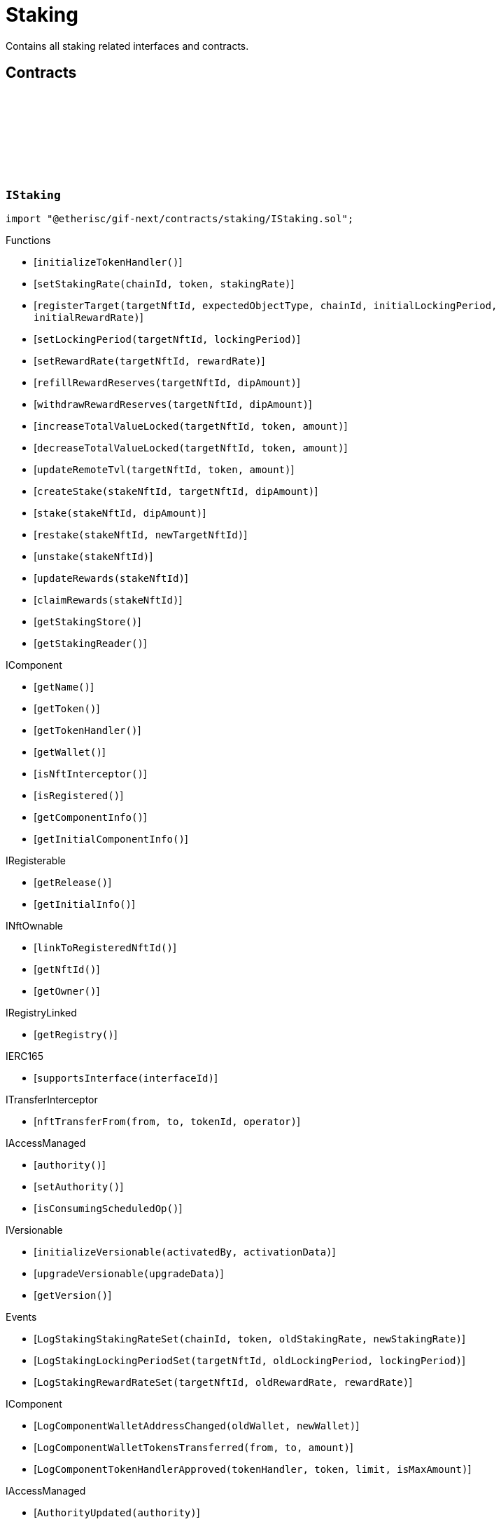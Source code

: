 :github-icon: pass:[<svg class="icon"><use href="#github-icon"/></svg>]
:xref-Staking-onlyStake-NftId-: xref:staking.adoc#Staking-onlyStake-NftId-
:xref-Staking-onlyTarget-NftId-: xref:staking.adoc#Staking-onlyTarget-NftId-
= Staking
 
Contains all staking related interfaces and contracts. 

== Contracts

:LogStakingStakingRateSet: pass:normal[xref:#IStaking-LogStakingStakingRateSet-uint256-address-UFixed-UFixed-[`++LogStakingStakingRateSet++`]]
:LogStakingLockingPeriodSet: pass:normal[xref:#IStaking-LogStakingLockingPeriodSet-NftId-Seconds-Seconds-[`++LogStakingLockingPeriodSet++`]]
:LogStakingRewardRateSet: pass:normal[xref:#IStaking-LogStakingRewardRateSet-NftId-UFixed-UFixed-[`++LogStakingRewardRateSet++`]]
:ErrorStakingNotStake: pass:normal[xref:#IStaking-ErrorStakingNotStake-NftId-[`++ErrorStakingNotStake++`]]
:ErrorStakingNotTarget: pass:normal[xref:#IStaking-ErrorStakingNotTarget-NftId-[`++ErrorStakingNotTarget++`]]
:ErrorStakingNotStakingOwner: pass:normal[xref:#IStaking-ErrorStakingNotStakingOwner--[`++ErrorStakingNotStakingOwner++`]]
:ErrorStakingNotNftOwner: pass:normal[xref:#IStaking-ErrorStakingNotNftOwner-NftId-[`++ErrorStakingNotNftOwner++`]]
:ErrorStakingNotRegistry: pass:normal[xref:#IStaking-ErrorStakingNotRegistry-address-[`++ErrorStakingNotRegistry++`]]
:ErrorStakingTokenNotRegistered: pass:normal[xref:#IStaking-ErrorStakingTokenNotRegistered-uint256-address-[`++ErrorStakingTokenNotRegistered++`]]
:ErrorStakingDipBalanceInsufficient: pass:normal[xref:#IStaking-ErrorStakingDipBalanceInsufficient-address-uint256-uint256-[`++ErrorStakingDipBalanceInsufficient++`]]
:ErrorStakingDipAllowanceInsufficient: pass:normal[xref:#IStaking-ErrorStakingDipAllowanceInsufficient-address-address-uint256-uint256-[`++ErrorStakingDipAllowanceInsufficient++`]]
:ErrorStakingStakingReaderStakingMismatch: pass:normal[xref:#IStaking-ErrorStakingStakingReaderStakingMismatch-address-[`++ErrorStakingStakingReaderStakingMismatch++`]]
:ErrorStakingTargetAlreadyRegistered: pass:normal[xref:#IStaking-ErrorStakingTargetAlreadyRegistered-NftId-[`++ErrorStakingTargetAlreadyRegistered++`]]
:ErrorStakingTargetNftIdZero: pass:normal[xref:#IStaking-ErrorStakingTargetNftIdZero--[`++ErrorStakingTargetNftIdZero++`]]
:ErrorStakingTargetTypeNotSupported: pass:normal[xref:#IStaking-ErrorStakingTargetTypeNotSupported-NftId-ObjectType-[`++ErrorStakingTargetTypeNotSupported++`]]
:ErrorStakingTargetUnexpectedObjectType: pass:normal[xref:#IStaking-ErrorStakingTargetUnexpectedObjectType-NftId-ObjectType-ObjectType-[`++ErrorStakingTargetUnexpectedObjectType++`]]
:ErrorStakingLockingPeriodTooShort: pass:normal[xref:#IStaking-ErrorStakingLockingPeriodTooShort-NftId-Seconds-Seconds-[`++ErrorStakingLockingPeriodTooShort++`]]
:ErrorStakingLockingPeriodTooLong: pass:normal[xref:#IStaking-ErrorStakingLockingPeriodTooLong-NftId-Seconds-Seconds-[`++ErrorStakingLockingPeriodTooLong++`]]
:ErrorStakingStakeLocked: pass:normal[xref:#IStaking-ErrorStakingStakeLocked-NftId-Timestamp-[`++ErrorStakingStakeLocked++`]]
:ErrorStakingRewardRateTooHigh: pass:normal[xref:#IStaking-ErrorStakingRewardRateTooHigh-NftId-UFixed-UFixed-[`++ErrorStakingRewardRateTooHigh++`]]
:ErrorStakingTargetNotFound: pass:normal[xref:#IStaking-ErrorStakingTargetNotFound-NftId-[`++ErrorStakingTargetNotFound++`]]
:ErrorStakingTargetTokenNotFound: pass:normal[xref:#IStaking-ErrorStakingTargetTokenNotFound-NftId-uint256-address-[`++ErrorStakingTargetTokenNotFound++`]]
:ErrorStakingTargetNotActive: pass:normal[xref:#IStaking-ErrorStakingTargetNotActive-NftId-[`++ErrorStakingTargetNotActive++`]]
:ErrorStakingStakeAmountZero: pass:normal[xref:#IStaking-ErrorStakingStakeAmountZero-NftId-[`++ErrorStakingStakeAmountZero++`]]
:StakeInfo: pass:normal[xref:#IStaking-StakeInfo[`++StakeInfo++`]]
:TargetInfo: pass:normal[xref:#IStaking-TargetInfo[`++TargetInfo++`]]
:initializeTokenHandler: pass:normal[xref:#IStaking-initializeTokenHandler--[`++initializeTokenHandler++`]]
:setStakingRate: pass:normal[xref:#IStaking-setStakingRate-uint256-address-UFixed-[`++setStakingRate++`]]
:registerTarget: pass:normal[xref:#IStaking-registerTarget-NftId-ObjectType-uint256-Seconds-UFixed-[`++registerTarget++`]]
:setLockingPeriod: pass:normal[xref:#IStaking-setLockingPeriod-NftId-Seconds-[`++setLockingPeriod++`]]
:setRewardRate: pass:normal[xref:#IStaking-setRewardRate-NftId-UFixed-[`++setRewardRate++`]]
:refillRewardReserves: pass:normal[xref:#IStaking-refillRewardReserves-NftId-Amount-[`++refillRewardReserves++`]]
:withdrawRewardReserves: pass:normal[xref:#IStaking-withdrawRewardReserves-NftId-Amount-[`++withdrawRewardReserves++`]]
:increaseTotalValueLocked: pass:normal[xref:#IStaking-increaseTotalValueLocked-NftId-address-Amount-[`++increaseTotalValueLocked++`]]
:decreaseTotalValueLocked: pass:normal[xref:#IStaking-decreaseTotalValueLocked-NftId-address-Amount-[`++decreaseTotalValueLocked++`]]
:updateRemoteTvl: pass:normal[xref:#IStaking-updateRemoteTvl-NftId-address-Amount-[`++updateRemoteTvl++`]]
:createStake: pass:normal[xref:#IStaking-createStake-NftId-NftId-Amount-[`++createStake++`]]
:stake: pass:normal[xref:#IStaking-stake-NftId-Amount-[`++stake++`]]
:restake: pass:normal[xref:#IStaking-restake-NftId-NftId-[`++restake++`]]
:unstake: pass:normal[xref:#IStaking-unstake-NftId-[`++unstake++`]]
:updateRewards: pass:normal[xref:#IStaking-updateRewards-NftId-[`++updateRewards++`]]
:claimRewards: pass:normal[xref:#IStaking-claimRewards-NftId-[`++claimRewards++`]]
:getStakingStore: pass:normal[xref:#IStaking-getStakingStore--[`++getStakingStore++`]]
:getStakingReader: pass:normal[xref:#IStaking-getStakingReader--[`++getStakingReader++`]]

[.contract]
[[IStaking]]
=== `++IStaking++` link:https://github.com/etherisc/gif-next/blob/develop/contracts/staking/IStaking.sol[{github-icon},role=heading-link]

[.hljs-theme-light.nopadding]
```solidity
import "@etherisc/gif-next/contracts/staking/IStaking.sol";
```

[.contract-index]
.Functions
--
* [`++initializeTokenHandler()++`]
* [`++setStakingRate(chainId, token, stakingRate)++`]
* [`++registerTarget(targetNftId, expectedObjectType, chainId, initialLockingPeriod, initialRewardRate)++`]
* [`++setLockingPeriod(targetNftId, lockingPeriod)++`]
* [`++setRewardRate(targetNftId, rewardRate)++`]
* [`++refillRewardReserves(targetNftId, dipAmount)++`]
* [`++withdrawRewardReserves(targetNftId, dipAmount)++`]
* [`++increaseTotalValueLocked(targetNftId, token, amount)++`]
* [`++decreaseTotalValueLocked(targetNftId, token, amount)++`]
* [`++updateRemoteTvl(targetNftId, token, amount)++`]
* [`++createStake(stakeNftId, targetNftId, dipAmount)++`]
* [`++stake(stakeNftId, dipAmount)++`]
* [`++restake(stakeNftId, newTargetNftId)++`]
* [`++unstake(stakeNftId)++`]
* [`++updateRewards(stakeNftId)++`]
* [`++claimRewards(stakeNftId)++`]
* [`++getStakingStore()++`]
* [`++getStakingReader()++`]

[.contract-subindex-inherited]
.IComponent
* [`++getName()++`]
* [`++getToken()++`]
* [`++getTokenHandler()++`]
* [`++getWallet()++`]
* [`++isNftInterceptor()++`]
* [`++isRegistered()++`]
* [`++getComponentInfo()++`]
* [`++getInitialComponentInfo()++`]

[.contract-subindex-inherited]
.IRegisterable
* [`++getRelease()++`]
* [`++getInitialInfo()++`]

[.contract-subindex-inherited]
.INftOwnable
* [`++linkToRegisteredNftId()++`]
* [`++getNftId()++`]
* [`++getOwner()++`]

[.contract-subindex-inherited]
.IRegistryLinked
* [`++getRegistry()++`]

[.contract-subindex-inherited]
.IERC165
* [`++supportsInterface(interfaceId)++`]

[.contract-subindex-inherited]
.ITransferInterceptor
* [`++nftTransferFrom(from, to, tokenId, operator)++`]

[.contract-subindex-inherited]
.IAccessManaged
* [`++authority()++`]
* [`++setAuthority()++`]
* [`++isConsumingScheduledOp()++`]

[.contract-subindex-inherited]
.IVersionable
* [`++initializeVersionable(activatedBy, activationData)++`]
* [`++upgradeVersionable(upgradeData)++`]
* [`++getVersion()++`]

--

[.contract-index]
.Events
--
* [`++LogStakingStakingRateSet(chainId, token, oldStakingRate, newStakingRate)++`]
* [`++LogStakingLockingPeriodSet(targetNftId, oldLockingPeriod, lockingPeriod)++`]
* [`++LogStakingRewardRateSet(targetNftId, oldRewardRate, rewardRate)++`]

[.contract-subindex-inherited]
.IComponent
* [`++LogComponentWalletAddressChanged(oldWallet, newWallet)++`]
* [`++LogComponentWalletTokensTransferred(from, to, amount)++`]
* [`++LogComponentTokenHandlerApproved(tokenHandler, token, limit, isMaxAmount)++`]

[.contract-subindex-inherited]
.IRegisterable

[.contract-subindex-inherited]
.INftOwnable

[.contract-subindex-inherited]
.IRegistryLinked

[.contract-subindex-inherited]
.IERC165

[.contract-subindex-inherited]
.ITransferInterceptor

[.contract-subindex-inherited]
.IAccessManaged
* [`++AuthorityUpdated(authority)++`]

[.contract-subindex-inherited]
.IVersionable

--

[.contract-item]
[[IStaking-initializeTokenHandler--]]
==== `[.contract-item-name]#++initializeTokenHandler++#++()++` [.item-kind]#external#

[.contract-item]
[[IStaking-setStakingRate-uint256-address-UFixed-]]
==== `[.contract-item-name]#++setStakingRate++#++(uint256 chainId, address token, UFixed stakingRate)++` [.item-kind]#external#

sets the rate that converts 1 token of total value locked into the
the required staked dip amount to back up the locked token value

[.contract-item]
[[IStaking-registerTarget-NftId-ObjectType-uint256-Seconds-UFixed-]]
==== `[.contract-item-name]#++registerTarget++#++(NftId targetNftId, ObjectType expectedObjectType, uint256 chainId, Seconds initialLockingPeriod, UFixed initialRewardRate)++` [.item-kind]#external#

[.contract-item]
[[IStaking-setLockingPeriod-NftId-Seconds-]]
==== `[.contract-item-name]#++setLockingPeriod++#++(NftId targetNftId, Seconds lockingPeriod)++` [.item-kind]#external#

set the stake locking period to the specified duration.
permissioned: only the staking service may call this function

[.contract-item]
[[IStaking-setRewardRate-NftId-UFixed-]]
==== `[.contract-item-name]#++setRewardRate++#++(NftId targetNftId, UFixed rewardRate)++` [.item-kind]#external#

update the target specific reward rate.
permissioned: only the staking service may call this function

[.contract-item]
[[IStaking-refillRewardReserves-NftId-Amount-]]
==== `[.contract-item-name]#++refillRewardReserves++#++(NftId targetNftId, Amount dipAmount) → Amount newBalance++` [.item-kind]#external#

(re)fills the staking reward reserves for the specified target
unpermissioned: anybody may fill up staking reward reserves

[.contract-item]
[[IStaking-withdrawRewardReserves-NftId-Amount-]]
==== `[.contract-item-name]#++withdrawRewardReserves++#++(NftId targetNftId, Amount dipAmount) → Amount newBalance++` [.item-kind]#external#

defunds the staking reward reserves for the specified target
permissioned: only the staking service may call this function

[.contract-item]
[[IStaking-increaseTotalValueLocked-NftId-address-Amount-]]
==== `[.contract-item-name]#++increaseTotalValueLocked++#++(NftId targetNftId, address token, Amount amount) → Amount newBalance++` [.item-kind]#external#

increases the total value locked amount for the specified target by the provided token amount.
function is called when a new policy is collateralized.
function restricted to the pool service.

[.contract-item]
[[IStaking-decreaseTotalValueLocked-NftId-address-Amount-]]
==== `[.contract-item-name]#++decreaseTotalValueLocked++#++(NftId targetNftId, address token, Amount amount) → Amount newBalance++` [.item-kind]#external#

decreases the total value locked amount for the specified target by the provided token amount.
function is called when a new policy is closed or payouts are executed.
function restricted to the pool service.

[.contract-item]
[[IStaking-updateRemoteTvl-NftId-address-Amount-]]
==== `[.contract-item-name]#++updateRemoteTvl++#++(NftId targetNftId, address token, Amount amount)++` [.item-kind]#external#

[.contract-item]
[[IStaking-createStake-NftId-NftId-Amount-]]
==== `[.contract-item-name]#++createStake++#++(NftId stakeNftId, NftId targetNftId, Amount dipAmount)++` [.item-kind]#external#

creat a new stake info object
permissioned: only staking service may call this function.

[.contract-item]
[[IStaking-stake-NftId-Amount-]]
==== `[.contract-item-name]#++stake++#++(NftId stakeNftId, Amount dipAmount) → Amount stakeBalance++` [.item-kind]#external#

increase the staked dip by dipAmount for the specified stake.
staking rewards are updated and added to the staked dips as well.
the function returns the new total amount of staked dips.

[.contract-item]
[[IStaking-restake-NftId-NftId-]]
==== `[.contract-item-name]#++restake++#++(NftId stakeNftId, NftId newTargetNftId) → NftId newStakeNftId++` [.item-kind]#external#

restakes the dips to a new target.
the sum of the staked dips and the accumulated rewards will be restaked.
permissioned: only staking service may call this function.

[.contract-item]
[[IStaking-unstake-NftId-]]
==== `[.contract-item-name]#++unstake++#++(NftId stakeNftId) → Amount unstakedAmount, Amount rewardsClaimedAmount++` [.item-kind]#external#

retuns the specified amount of dips to the holder of the specified stake nft.
if dipAmount is set to Amount.max() all staked dips and all rewards are transferred to 
permissioned: only staking service may call this function.

[.contract-item]
[[IStaking-updateRewards-NftId-]]
==== `[.contract-item-name]#++updateRewards++#++(NftId stakeNftId)++` [.item-kind]#external#

update stake rewards for current time.
may be called before an announement of a decrease of a reward rate reduction.
calling this functions ensures that reward balance is updated using the current (higher) reward rate.
unpermissioned.

[.contract-item]
[[IStaking-claimRewards-NftId-]]
==== `[.contract-item-name]#++claimRewards++#++(NftId stakeNftId) → Amount rewardsClaimedAmount++` [.item-kind]#external#

transfers all rewards accumulated so far to the holder of the specified stake nft.
permissioned: only staking service may call this function.

[.contract-item]
[[IStaking-getStakingStore--]]
==== `[.contract-item-name]#++getStakingStore++#++() → contract StakingStore stakingStore++` [.item-kind]#external#

[.contract-item]
[[IStaking-getStakingReader--]]
==== `[.contract-item-name]#++getStakingReader++#++() → contract StakingReader reader++` [.item-kind]#external#

[.contract-item]
[[IStaking-LogStakingStakingRateSet-uint256-address-UFixed-UFixed-]]
==== `[.contract-item-name]#++LogStakingStakingRateSet++#++(uint256 chainId, address token, UFixed oldStakingRate, UFixed newStakingRate)++` [.item-kind]#event#

[.contract-item]
[[IStaking-LogStakingLockingPeriodSet-NftId-Seconds-Seconds-]]
==== `[.contract-item-name]#++LogStakingLockingPeriodSet++#++(NftId targetNftId, Seconds oldLockingPeriod, Seconds lockingPeriod)++` [.item-kind]#event#

[.contract-item]
[[IStaking-LogStakingRewardRateSet-NftId-UFixed-UFixed-]]
==== `[.contract-item-name]#++LogStakingRewardRateSet++#++(NftId targetNftId, UFixed oldRewardRate, UFixed rewardRate)++` [.item-kind]#event#

:LogStakingServiceProtocolTargetRegistered: pass:normal[xref:#IStakingService-LogStakingServiceProtocolTargetRegistered-NftId-[`++LogStakingServiceProtocolTargetRegistered++`]]
:LogStakingServiceInstanceTargetRegistered: pass:normal[xref:#IStakingService-LogStakingServiceInstanceTargetRegistered-NftId-uint256-[`++LogStakingServiceInstanceTargetRegistered++`]]
:LogStakingServiceLockingPeriodSet: pass:normal[xref:#IStakingService-LogStakingServiceLockingPeriodSet-NftId-Seconds-Seconds-[`++LogStakingServiceLockingPeriodSet++`]]
:LogStakingServiceRewardRateSet: pass:normal[xref:#IStakingService-LogStakingServiceRewardRateSet-NftId-UFixed-UFixed-[`++LogStakingServiceRewardRateSet++`]]
:LogStakingServiceRewardReservesIncreased: pass:normal[xref:#IStakingService-LogStakingServiceRewardReservesIncreased-NftId-address-Amount-Amount-[`++LogStakingServiceRewardReservesIncreased++`]]
:LogStakingServiceRewardReservesDecreased: pass:normal[xref:#IStakingService-LogStakingServiceRewardReservesDecreased-NftId-address-Amount-Amount-[`++LogStakingServiceRewardReservesDecreased++`]]
:LogStakingServiceStakeCreated: pass:normal[xref:#IStakingService-LogStakingServiceStakeCreated-NftId-NftId-address-Amount-[`++LogStakingServiceStakeCreated++`]]
:LogStakingServiceStakeIncreased: pass:normal[xref:#IStakingService-LogStakingServiceStakeIncreased-NftId-address-Amount-Amount-[`++LogStakingServiceStakeIncreased++`]]
:LogStakingServiceUnstaked: pass:normal[xref:#IStakingService-LogStakingServiceUnstaked-NftId-address-Amount-[`++LogStakingServiceUnstaked++`]]
:LogStakingServiceRewardsUpdated: pass:normal[xref:#IStakingService-LogStakingServiceRewardsUpdated-NftId-[`++LogStakingServiceRewardsUpdated++`]]
:LogStakingServiceRewardsClaimed: pass:normal[xref:#IStakingService-LogStakingServiceRewardsClaimed-NftId-address-Amount-[`++LogStakingServiceRewardsClaimed++`]]
:ErrorStakingServiceNotStaking: pass:normal[xref:#IStakingService-ErrorStakingServiceNotStaking-address-[`++ErrorStakingServiceNotStaking++`]]
:ErrorStakingServiceNotSupportingIStaking: pass:normal[xref:#IStakingService-ErrorStakingServiceNotSupportingIStaking-address-[`++ErrorStakingServiceNotSupportingIStaking++`]]
:ErrorStakingServiceZeroTargetNftId: pass:normal[xref:#IStakingService-ErrorStakingServiceZeroTargetNftId--[`++ErrorStakingServiceZeroTargetNftId++`]]
:ErrorStakingServiceNotTargetNftId: pass:normal[xref:#IStakingService-ErrorStakingServiceNotTargetNftId-NftId-[`++ErrorStakingServiceNotTargetNftId++`]]
:ErrorStakingServiceNotActiveTargetNftId: pass:normal[xref:#IStakingService-ErrorStakingServiceNotActiveTargetNftId-NftId-[`++ErrorStakingServiceNotActiveTargetNftId++`]]
:ErrorStakingServiceDipBalanceInsufficient: pass:normal[xref:#IStakingService-ErrorStakingServiceDipBalanceInsufficient-NftId-uint256-uint256-[`++ErrorStakingServiceDipBalanceInsufficient++`]]
:ErrorStakingServiceDipAllowanceInsufficient: pass:normal[xref:#IStakingService-ErrorStakingServiceDipAllowanceInsufficient-NftId-address-uint256-uint256-[`++ErrorStakingServiceDipAllowanceInsufficient++`]]
:createInstanceTarget: pass:normal[xref:#IStakingService-createInstanceTarget-NftId-Seconds-UFixed-[`++createInstanceTarget++`]]
:setInstanceLockingPeriod: pass:normal[xref:#IStakingService-setInstanceLockingPeriod-NftId-Seconds-[`++setInstanceLockingPeriod++`]]
:setInstanceRewardRate: pass:normal[xref:#IStakingService-setInstanceRewardRate-NftId-UFixed-[`++setInstanceRewardRate++`]]
:refillInstanceRewardReserves: pass:normal[xref:#IStakingService-refillInstanceRewardReserves-NftId-address-Amount-[`++refillInstanceRewardReserves++`]]
:refillRewardReservesBySender: pass:normal[xref:#IStakingService-refillRewardReservesBySender-NftId-Amount-[`++refillRewardReservesBySender++`]]
:withdrawInstanceRewardReserves: pass:normal[xref:#IStakingService-withdrawInstanceRewardReserves-NftId-Amount-[`++withdrawInstanceRewardReserves++`]]
:create: pass:normal[xref:#IStakingService-create-NftId-Amount-[`++create++`]]
:stake: pass:normal[xref:#IStakingService-stake-NftId-Amount-[`++stake++`]]
:restakeToNewTarget: pass:normal[xref:#IStakingService-restakeToNewTarget-NftId-NftId-[`++restakeToNewTarget++`]]
:updateRewards: pass:normal[xref:#IStakingService-updateRewards-NftId-[`++updateRewards++`]]
:claimRewards: pass:normal[xref:#IStakingService-claimRewards-NftId-[`++claimRewards++`]]
:unstake: pass:normal[xref:#IStakingService-unstake-NftId-[`++unstake++`]]
:setTotalValueLocked: pass:normal[xref:#IStakingService-setTotalValueLocked-NftId-address-Amount-[`++setTotalValueLocked++`]]
:getDipToken: pass:normal[xref:#IStakingService-getDipToken--[`++getDipToken++`]]
:getTokenHandler: pass:normal[xref:#IStakingService-getTokenHandler--[`++getTokenHandler++`]]
:getStaking: pass:normal[xref:#IStakingService-getStaking--[`++getStaking++`]]

[.contract]
[[IStakingService]]
=== `++IStakingService++` link:https://github.com/etherisc/gif-next/blob/develop/contracts/staking/IStakingService.sol[{github-icon},role=heading-link]

[.hljs-theme-light.nopadding]
```solidity
import "@etherisc/gif-next/contracts/staking/IStakingService.sol";
```

[.contract-index]
.Functions
--
* [`++createInstanceTarget(targetNftId, initialLockingPeriod, initialRewardRate)++`]
* [`++setInstanceLockingPeriod(instanceNftId, lockingPeriod)++`]
* [`++setInstanceRewardRate(instanceNftId, rewardRate)++`]
* [`++refillInstanceRewardReserves(instanceNftId, rewardProvider, dipAmount)++`]
* [`++refillRewardReservesBySender(targetNftId, dipAmount)++`]
* [`++withdrawInstanceRewardReserves(instanceNftId, dipAmount)++`]
* [`++create(targetNftId, amount)++`]
* [`++stake(stakeNftId, amount)++`]
* [`++restakeToNewTarget(stakeNftId, newTargetNftId)++`]
* [`++updateRewards(stakeNftId)++`]
* [`++claimRewards(stakeNftId)++`]
* [`++unstake(stakeNftId)++`]
* [`++setTotalValueLocked(targetNftId, token, amount)++`]
* [`++getDipToken()++`]
* [`++getTokenHandler()++`]
* [`++getStaking()++`]

[.contract-subindex-inherited]
.IService
* [`++getDomain()++`]
* [`++getRoleId()++`]

[.contract-subindex-inherited]
.IRegisterable
* [`++getRelease()++`]
* [`++getInitialInfo()++`]

[.contract-subindex-inherited]
.INftOwnable
* [`++linkToRegisteredNftId()++`]
* [`++getNftId()++`]
* [`++getOwner()++`]

[.contract-subindex-inherited]
.IRegistryLinked
* [`++getRegistry()++`]

[.contract-subindex-inherited]
.IERC165
* [`++supportsInterface(interfaceId)++`]

[.contract-subindex-inherited]
.IAccessManaged
* [`++authority()++`]
* [`++setAuthority()++`]
* [`++isConsumingScheduledOp()++`]

[.contract-subindex-inherited]
.IVersionable
* [`++initializeVersionable(activatedBy, activationData)++`]
* [`++upgradeVersionable(upgradeData)++`]
* [`++getVersion()++`]

--

[.contract-index]
.Events
--
* [`++LogStakingServiceProtocolTargetRegistered(protocolNftId)++`]
* [`++LogStakingServiceInstanceTargetRegistered(instanceNftId, chainId)++`]
* [`++LogStakingServiceLockingPeriodSet(targetNftId, oldLockingDuration, lockingDuration)++`]
* [`++LogStakingServiceRewardRateSet(targetNftId, oldRewardRate, rewardRate)++`]
* [`++LogStakingServiceRewardReservesIncreased(targetNftId, rewardProvider, dipAmount, newBalance)++`]
* [`++LogStakingServiceRewardReservesDecreased(targetNftId, targetOwner, dipAmount, newBalance)++`]
* [`++LogStakingServiceStakeCreated(stakeNftId, targetNftId, owner, stakedAmount)++`]
* [`++LogStakingServiceStakeIncreased(stakeNftId, owner, stakedAmount, stakeBalance)++`]
* [`++LogStakingServiceUnstaked(stakeNftId, stakeOwner, totalAmount)++`]
* [`++LogStakingServiceRewardsUpdated(stakeNftId)++`]
* [`++LogStakingServiceRewardsClaimed(stakeNftId, stakeOwner, rewardsClaimedAmount)++`]

[.contract-subindex-inherited]
.IService

[.contract-subindex-inherited]
.IRegisterable

[.contract-subindex-inherited]
.INftOwnable

[.contract-subindex-inherited]
.IRegistryLinked

[.contract-subindex-inherited]
.IERC165

[.contract-subindex-inherited]
.IAccessManaged
* [`++AuthorityUpdated(authority)++`]

[.contract-subindex-inherited]
.IVersionable

--

[.contract-item]
[[IStakingService-createInstanceTarget-NftId-Seconds-UFixed-]]
==== `[.contract-item-name]#++createInstanceTarget++#++(NftId targetNftId, Seconds initialLockingPeriod, UFixed initialRewardRate)++` [.item-kind]#external#

creates/registers an on-chain instance staking target.
function granted to instance service

[.contract-item]
[[IStakingService-setInstanceLockingPeriod-NftId-Seconds-]]
==== `[.contract-item-name]#++setInstanceLockingPeriod++#++(NftId instanceNftId, Seconds lockingPeriod)++` [.item-kind]#external#

Set the instance stake locking period to the specified duration.
Permissioned: Only owner of the specified target.

[.contract-item]
[[IStakingService-setInstanceRewardRate-NftId-UFixed-]]
==== `[.contract-item-name]#++setInstanceRewardRate++#++(NftId instanceNftId, UFixed rewardRate)++` [.item-kind]#external#

Set the instance reward rate to the specified value.
Permissioned: Only owner of the specified target.

[.contract-item]
[[IStakingService-refillInstanceRewardReserves-NftId-address-Amount-]]
==== `[.contract-item-name]#++refillInstanceRewardReserves++#++(NftId instanceNftId, address rewardProvider, Amount dipAmount) → Amount newBalance++` [.item-kind]#external#

(Re)fills the staking reward reserves for the specified target using the dips provided by the reward provider.
unpermissioned: anybody may fill up staking reward reserves

[.contract-item]
[[IStakingService-refillRewardReservesBySender-NftId-Amount-]]
==== `[.contract-item-name]#++refillRewardReservesBySender++#++(NftId targetNftId, Amount dipAmount) → Amount newBalance++` [.item-kind]#external#

(Re)fills the staking reward reserves for the specified target using the dips provided by the sender
unpermissioned: anybody may fill up staking reward reserves

[.contract-item]
[[IStakingService-withdrawInstanceRewardReserves-NftId-Amount-]]
==== `[.contract-item-name]#++withdrawInstanceRewardReserves++#++(NftId instanceNftId, Amount dipAmount) → Amount newBalance++` [.item-kind]#external#

Defunds the staking reward reserves for the specified target
Permissioned: only the target owner may call this function

[.contract-item]
[[IStakingService-create-NftId-Amount-]]
==== `[.contract-item-name]#++create++#++(NftId targetNftId, Amount amount) → NftId stakeNftId++` [.item-kind]#external#

create a new stake with amount DIP to the specified target
returns the id of the newly minted stake nft
permissionless function

[.contract-item]
[[IStakingService-stake-NftId-Amount-]]
==== `[.contract-item-name]#++stake++#++(NftId stakeNftId, Amount amount)++` [.item-kind]#external#

increase an existing stake by amount DIP
updates and restakes the staking reward amount
function restricted to the current stake owner

[.contract-item]
[[IStakingService-restakeToNewTarget-NftId-NftId-]]
==== `[.contract-item-name]#++restakeToNewTarget++#++(NftId stakeNftId, NftId newTargetNftId) → NftId newStakeNftId++` [.item-kind]#external#

re-stakes the current staked DIP as well as all accumulated rewards to the new stake target.
all related stakes and all accumulated reward DIP are transferred to the current stake holder
function restricted to the current stake owner

[.contract-item]
[[IStakingService-updateRewards-NftId-]]
==== `[.contract-item-name]#++updateRewards++#++(NftId stakeNftId)++` [.item-kind]#external#

updates the reward balance of the stake using the current reward rate.

[.contract-item]
[[IStakingService-claimRewards-NftId-]]
==== `[.contract-item-name]#++claimRewards++#++(NftId stakeNftId)++` [.item-kind]#external#

claims all available rewards.

[.contract-item]
[[IStakingService-unstake-NftId-]]
==== `[.contract-item-name]#++unstake++#++(NftId stakeNftId)++` [.item-kind]#external#

unstakes all dips (stakes and rewards) of an existing stake.
function restricted to the current stake owner

[.contract-item]
[[IStakingService-setTotalValueLocked-NftId-address-Amount-]]
==== `[.contract-item-name]#++setTotalValueLocked++#++(NftId targetNftId, address token, Amount amount)++` [.item-kind]#external#

sets total value locked data for a target contract on a different chain.
this is done via CCIP (cross chain communication)

[.contract-item]
[[IStakingService-getDipToken--]]
==== `[.contract-item-name]#++getDipToken++#++() → contract IERC20Metadata dip++` [.item-kind]#external#

[.contract-item]
[[IStakingService-getTokenHandler--]]
==== `[.contract-item-name]#++getTokenHandler++#++() → contract TokenHandler tokenHandler++` [.item-kind]#external#

[.contract-item]
[[IStakingService-getStaking--]]
==== `[.contract-item-name]#++getStaking++#++() → contract IStaking staking++` [.item-kind]#external#

[.contract-item]
[[IStakingService-LogStakingServiceProtocolTargetRegistered-NftId-]]
==== `[.contract-item-name]#++LogStakingServiceProtocolTargetRegistered++#++(NftId protocolNftId)++` [.item-kind]#event#

[.contract-item]
[[IStakingService-LogStakingServiceInstanceTargetRegistered-NftId-uint256-]]
==== `[.contract-item-name]#++LogStakingServiceInstanceTargetRegistered++#++(NftId instanceNftId, uint256 chainId)++` [.item-kind]#event#

[.contract-item]
[[IStakingService-LogStakingServiceLockingPeriodSet-NftId-Seconds-Seconds-]]
==== `[.contract-item-name]#++LogStakingServiceLockingPeriodSet++#++(NftId targetNftId, Seconds oldLockingDuration, Seconds lockingDuration)++` [.item-kind]#event#

[.contract-item]
[[IStakingService-LogStakingServiceRewardRateSet-NftId-UFixed-UFixed-]]
==== `[.contract-item-name]#++LogStakingServiceRewardRateSet++#++(NftId targetNftId, UFixed oldRewardRate, UFixed rewardRate)++` [.item-kind]#event#

[.contract-item]
[[IStakingService-LogStakingServiceRewardReservesIncreased-NftId-address-Amount-Amount-]]
==== `[.contract-item-name]#++LogStakingServiceRewardReservesIncreased++#++(NftId targetNftId, address rewardProvider, Amount dipAmount, Amount newBalance)++` [.item-kind]#event#

[.contract-item]
[[IStakingService-LogStakingServiceRewardReservesDecreased-NftId-address-Amount-Amount-]]
==== `[.contract-item-name]#++LogStakingServiceRewardReservesDecreased++#++(NftId targetNftId, address targetOwner, Amount dipAmount, Amount newBalance)++` [.item-kind]#event#

[.contract-item]
[[IStakingService-LogStakingServiceStakeCreated-NftId-NftId-address-Amount-]]
==== `[.contract-item-name]#++LogStakingServiceStakeCreated++#++(NftId stakeNftId, NftId targetNftId, address owner, Amount stakedAmount)++` [.item-kind]#event#

[.contract-item]
[[IStakingService-LogStakingServiceStakeIncreased-NftId-address-Amount-Amount-]]
==== `[.contract-item-name]#++LogStakingServiceStakeIncreased++#++(NftId stakeNftId, address owner, Amount stakedAmount, Amount stakeBalance)++` [.item-kind]#event#

[.contract-item]
[[IStakingService-LogStakingServiceUnstaked-NftId-address-Amount-]]
==== `[.contract-item-name]#++LogStakingServiceUnstaked++#++(NftId stakeNftId, address stakeOwner, Amount totalAmount)++` [.item-kind]#event#

[.contract-item]
[[IStakingService-LogStakingServiceRewardsUpdated-NftId-]]
==== `[.contract-item-name]#++LogStakingServiceRewardsUpdated++#++(NftId stakeNftId)++` [.item-kind]#event#

[.contract-item]
[[IStakingService-LogStakingServiceRewardsClaimed-NftId-address-Amount-]]
==== `[.contract-item-name]#++LogStakingServiceRewardsClaimed++#++(NftId stakeNftId, address stakeOwner, Amount rewardsClaimedAmount)++` [.item-kind]#event#

:CONTRACT_NAME: pass:normal[xref:#Staking-CONTRACT_NAME-string[`++CONTRACT_NAME++`]]
:STAKING_LOCATION_V1: pass:normal[xref:#Staking-STAKING_LOCATION_V1-bytes32[`++STAKING_LOCATION_V1++`]]
:StakingStorage: pass:normal[xref:#Staking-StakingStorage[`++StakingStorage++`]]
:onlyStake: pass:normal[xref:#Staking-onlyStake-NftId-[`++onlyStake++`]]
:onlyTarget: pass:normal[xref:#Staking-onlyTarget-NftId-[`++onlyTarget++`]]
:initializeTokenHandler: pass:normal[xref:#Staking-initializeTokenHandler--[`++initializeTokenHandler++`]]
:approveTokenHandler: pass:normal[xref:#Staking-approveTokenHandler-contract-IERC20Metadata-Amount-[`++approveTokenHandler++`]]
:setStakingReader: pass:normal[xref:#Staking-setStakingReader-contract-StakingReader-[`++setStakingReader++`]]
:setStakingRate: pass:normal[xref:#Staking-setStakingRate-uint256-address-UFixed-[`++setStakingRate++`]]
:registerTarget: pass:normal[xref:#Staking-registerTarget-NftId-ObjectType-uint256-Seconds-UFixed-[`++registerTarget++`]]
:setLockingPeriod: pass:normal[xref:#Staking-setLockingPeriod-NftId-Seconds-[`++setLockingPeriod++`]]
:setRewardRate: pass:normal[xref:#Staking-setRewardRate-NftId-UFixed-[`++setRewardRate++`]]
:refillRewardReserves: pass:normal[xref:#Staking-refillRewardReserves-NftId-Amount-[`++refillRewardReserves++`]]
:withdrawRewardReserves: pass:normal[xref:#Staking-withdrawRewardReserves-NftId-Amount-[`++withdrawRewardReserves++`]]
:increaseTotalValueLocked: pass:normal[xref:#Staking-increaseTotalValueLocked-NftId-address-Amount-[`++increaseTotalValueLocked++`]]
:decreaseTotalValueLocked: pass:normal[xref:#Staking-decreaseTotalValueLocked-NftId-address-Amount-[`++decreaseTotalValueLocked++`]]
:registerRemoteTarget: pass:normal[xref:#Staking-registerRemoteTarget-NftId-struct-IStaking-TargetInfo-[`++registerRemoteTarget++`]]
:updateRemoteTvl: pass:normal[xref:#Staking-updateRemoteTvl-NftId-address-Amount-[`++updateRemoteTvl++`]]
:createStake: pass:normal[xref:#Staking-createStake-NftId-NftId-Amount-[`++createStake++`]]
:stake: pass:normal[xref:#Staking-stake-NftId-Amount-[`++stake++`]]
:restake: pass:normal[xref:#Staking-restake-NftId-NftId-[`++restake++`]]
:updateRewards: pass:normal[xref:#Staking-updateRewards-NftId-[`++updateRewards++`]]
:claimRewards: pass:normal[xref:#Staking-claimRewards-NftId-[`++claimRewards++`]]
:unstake: pass:normal[xref:#Staking-unstake-NftId-[`++unstake++`]]
:getStakingReader: pass:normal[xref:#Staking-getStakingReader--[`++getStakingReader++`]]
:getStakingStore: pass:normal[xref:#Staking-getStakingStore--[`++getStakingStore++`]]
:getTokenRegistryAddress: pass:normal[xref:#Staking-getTokenRegistryAddress--[`++getTokenRegistryAddress++`]]
:getTokenHandler: pass:normal[xref:#Staking-getTokenHandler--[`++getTokenHandler++`]]
:getVersion: pass:normal[xref:#Staking-getVersion--[`++getVersion++`]]
:_updateRewards: pass:normal[xref:#Staking-_updateRewards-contract-StakingReader-contract-StakingStore-NftId-[`++_updateRewards++`]]
:_approveTokenHandler: pass:normal[xref:#Staking-_approveTokenHandler-contract-IERC20Metadata-Amount-[`++_approveTokenHandler++`]]
:_initialize: pass:normal[xref:#Staking-_initialize-address-bytes-[`++_initialize++`]]

[.contract]
[[Staking]]
=== `++Staking++` link:https://github.com/etherisc/gif-next/blob/develop/contracts/staking/Staking.sol[{github-icon},role=heading-link]

[.hljs-theme-light.nopadding]
```solidity
import "@etherisc/gif-next/contracts/staking/Staking.sol";
```

[.contract-index]
.Modifiers
--
* {xref-Staking-onlyStake-NftId-}[`++onlyStake(stakeNftId)++`]
* {xref-Staking-onlyTarget-NftId-}[`++onlyTarget(targetNftId)++`]
--

[.contract-index]
.Functions
--
* [`++initializeTokenHandler()++`]
* [`++approveTokenHandler(token, amount)++`]
* [`++setStakingReader(stakingReader)++`]
* [`++setStakingRate(chainId, token, stakingRate)++`]
* [`++registerTarget(targetNftId, expectedObjectType, chainId, initialLockingPeriod, initialRewardRate)++`]
* [`++setLockingPeriod(targetNftId, lockingPeriod)++`]
* [`++setRewardRate(targetNftId, rewardRate)++`]
* [`++refillRewardReserves(targetNftId, dipAmount)++`]
* [`++withdrawRewardReserves(targetNftId, dipAmount)++`]
* [`++increaseTotalValueLocked(targetNftId, token, amount)++`]
* [`++decreaseTotalValueLocked(targetNftId, token, amount)++`]
* [`++registerRemoteTarget(targetNftId, targetInfo)++`]
* [`++updateRemoteTvl(targetNftId, token, amount)++`]
* [`++createStake(stakeNftId, targetNftId, stakeAmount)++`]
* [`++stake(stakeNftId, stakeAmount)++`]
* [`++restake(stakeNftId, newTargetNftId)++`]
* [`++updateRewards(stakeNftId)++`]
* [`++claimRewards(stakeNftId)++`]
* [`++unstake(stakeNftId)++`]
* [`++getStakingReader()++`]
* [`++getStakingStore()++`]
* [`++getTokenRegistryAddress()++`]
* [`++getTokenHandler()++`]
* [`++getVersion()++`]
* [`++_updateRewards(reader, store, stakeNftId)++`]
* [`++_approveTokenHandler(token, amount)++`]
* [`++_initialize(owner, data)++`]

[.contract-subindex-inherited]
.IStaking

[.contract-subindex-inherited]
.Versionable
* [`++initializeVersionable(activatedBy, data)++`]
* [`++upgradeVersionable(data)++`]
* [`++_upgrade(data)++`]

[.contract-subindex-inherited]
.Component
* [`++_initializeComponent(authority, registry, parentNftId, name, token, componentType, isInterceptor, initialOwner, registryData, componentData)++`]
* [`++nftTransferFrom(from, to, tokenId, operator)++`]
* [`++getWallet()++`]
* [`++getToken()++`]
* [`++getName()++`]
* [`++getComponentInfo()++`]
* [`++getInitialComponentInfo()++`]
* [`++isNftInterceptor()++`]
* [`++isRegistered()++`]
* [`++_nftTransferFrom(from, to, tokenId, operator)++`]
* [`++_setWallet(newWallet)++`]
* [`++_setLocked(locked)++`]
* [`++_getComponentInfo()++`]
* [`++_getServiceAddress(domain)++`]

[.contract-subindex-inherited]
.IComponent

[.contract-subindex-inherited]
.AccessManagedUpgradeable
* [`++__AccessManaged_init(initialAuthority)++`]
* [`++__AccessManaged_init_unchained(initialAuthority)++`]
* [`++authority()++`]
* [`++setAuthority(newAuthority)++`]
* [`++isConsumingScheduledOp()++`]
* [`++_setAuthority(newAuthority)++`]
* [`++_checkCanCall(caller, data)++`]

[.contract-subindex-inherited]
.Registerable
* [`++_initializeRegisterable(registry, parentNftId, objectType, isInterceptor, initialOwner, data)++`]
* [`++getRelease()++`]
* [`++getInitialInfo()++`]

[.contract-subindex-inherited]
.IRegisterable

[.contract-subindex-inherited]
.NftOwnable
* [`++_checkNftType(nftId, expectedObjectType)++`]
* [`++_initializeNftOwnable(registry, initialOwner)++`]
* [`++linkToRegisteredNftId()++`]
* [`++getNftId()++`]
* [`++getOwner()++`]
* [`++_linkToNftOwnable(nftOwnableAddress)++`]

[.contract-subindex-inherited]
.INftOwnable

[.contract-subindex-inherited]
.RegistryLinked
* [`++_initializeRegistryLinked(registry)++`]
* [`++getRegistry()++`]

[.contract-subindex-inherited]
.IRegistryLinked

[.contract-subindex-inherited]
.InitializableERC165
* [`++_initializeERC165()++`]
* [`++_registerInterface(interfaceId)++`]
* [`++supportsInterface(interfaceId)++`]

[.contract-subindex-inherited]
.IERC165

[.contract-subindex-inherited]
.ITransferInterceptor

[.contract-subindex-inherited]
.IAccessManaged

[.contract-subindex-inherited]
.IVersionable

[.contract-subindex-inherited]
.ContextUpgradeable
* [`++__Context_init()++`]
* [`++__Context_init_unchained()++`]
* [`++_msgSender()++`]
* [`++_msgData()++`]
* [`++_contextSuffixLength()++`]

[.contract-subindex-inherited]
.Initializable
* [`++_checkInitializing()++`]
* [`++_disableInitializers()++`]
* [`++_getInitializedVersion()++`]
* [`++_isInitializing()++`]

--

[.contract-index]
.Events
--

[.contract-subindex-inherited]
.IStaking
* [`++LogStakingStakingRateSet(chainId, token, oldStakingRate, newStakingRate)++`]
* [`++LogStakingLockingPeriodSet(targetNftId, oldLockingPeriod, lockingPeriod)++`]
* [`++LogStakingRewardRateSet(targetNftId, oldRewardRate, rewardRate)++`]

[.contract-subindex-inherited]
.Versionable

[.contract-subindex-inherited]
.Component

[.contract-subindex-inherited]
.IComponent
* [`++LogComponentWalletAddressChanged(oldWallet, newWallet)++`]
* [`++LogComponentWalletTokensTransferred(from, to, amount)++`]
* [`++LogComponentTokenHandlerApproved(tokenHandler, token, limit, isMaxAmount)++`]

[.contract-subindex-inherited]
.AccessManagedUpgradeable

[.contract-subindex-inherited]
.Registerable

[.contract-subindex-inherited]
.IRegisterable

[.contract-subindex-inherited]
.NftOwnable

[.contract-subindex-inherited]
.INftOwnable

[.contract-subindex-inherited]
.RegistryLinked

[.contract-subindex-inherited]
.IRegistryLinked

[.contract-subindex-inherited]
.InitializableERC165

[.contract-subindex-inherited]
.IERC165

[.contract-subindex-inherited]
.ITransferInterceptor

[.contract-subindex-inherited]
.IAccessManaged
* [`++AuthorityUpdated(authority)++`]

[.contract-subindex-inherited]
.IVersionable

[.contract-subindex-inherited]
.ContextUpgradeable

[.contract-subindex-inherited]
.Initializable
* [`++Initialized(version)++`]

--

[.contract-item]
[[Staking-onlyStake-NftId-]]
==== `[.contract-item-name]#++onlyStake++#++(NftId stakeNftId)++` [.item-kind]#modifier#

[.contract-item]
[[Staking-onlyTarget-NftId-]]
==== `[.contract-item-name]#++onlyTarget++#++(NftId targetNftId)++` [.item-kind]#modifier#

[.contract-item]
[[Staking-initializeTokenHandler--]]
==== `[.contract-item-name]#++initializeTokenHandler++#++()++` [.item-kind]#external#

[.contract-item]
[[Staking-approveTokenHandler-contract-IERC20Metadata-Amount-]]
==== `[.contract-item-name]#++approveTokenHandler++#++(contract IERC20Metadata token, Amount amount)++` [.item-kind]#public#

[.contract-item]
[[Staking-setStakingReader-contract-StakingReader-]]
==== `[.contract-item-name]#++setStakingReader++#++(contract StakingReader stakingReader)++` [.item-kind]#external#

[.contract-item]
[[Staking-setStakingRate-uint256-address-UFixed-]]
==== `[.contract-item-name]#++setStakingRate++#++(uint256 chainId, address token, UFixed stakingRate)++` [.item-kind]#external#

sets the rate that converts 1 token of total value locked into the
the required staked dip amount to back up the locked token value

[.contract-item]
[[Staking-registerTarget-NftId-ObjectType-uint256-Seconds-UFixed-]]
==== `[.contract-item-name]#++registerTarget++#++(NftId targetNftId, ObjectType expectedObjectType, uint256 chainId, Seconds initialLockingPeriod, UFixed initialRewardRate)++` [.item-kind]#external#

[.contract-item]
[[Staking-setLockingPeriod-NftId-Seconds-]]
==== `[.contract-item-name]#++setLockingPeriod++#++(NftId targetNftId, Seconds lockingPeriod)++` [.item-kind]#external#

set the stake locking period to the specified duration.
permissioned: only the staking service may call this function

[.contract-item]
[[Staking-setRewardRate-NftId-UFixed-]]
==== `[.contract-item-name]#++setRewardRate++#++(NftId targetNftId, UFixed rewardRate)++` [.item-kind]#external#

update the target specific reward rate.
permissioned: only the staking service may call this function

[.contract-item]
[[Staking-refillRewardReserves-NftId-Amount-]]
==== `[.contract-item-name]#++refillRewardReserves++#++(NftId targetNftId, Amount dipAmount) → Amount newBalance++` [.item-kind]#external#

(re)fills the staking reward reserves for the specified target
unpermissioned: anybody may fill up staking reward reserves

[.contract-item]
[[Staking-withdrawRewardReserves-NftId-Amount-]]
==== `[.contract-item-name]#++withdrawRewardReserves++#++(NftId targetNftId, Amount dipAmount) → Amount newBalance++` [.item-kind]#external#

defunds the staking reward reserves for the specified target
permissioned: only the staking service may call this function

[.contract-item]
[[Staking-increaseTotalValueLocked-NftId-address-Amount-]]
==== `[.contract-item-name]#++increaseTotalValueLocked++#++(NftId targetNftId, address token, Amount amount) → Amount newBalance++` [.item-kind]#external#

increases the total value locked amount for the specified target by the provided token amount.
function is called when a new policy is collateralized.
function restricted to the pool service.

[.contract-item]
[[Staking-decreaseTotalValueLocked-NftId-address-Amount-]]
==== `[.contract-item-name]#++decreaseTotalValueLocked++#++(NftId targetNftId, address token, Amount amount) → Amount newBalance++` [.item-kind]#external#

decreases the total value locked amount for the specified target by the provided token amount.
function is called when a new policy is closed or payouts are executed.
function restricted to the pool service.

[.contract-item]
[[Staking-registerRemoteTarget-NftId-struct-IStaking-TargetInfo-]]
==== `[.contract-item-name]#++registerRemoteTarget++#++(NftId targetNftId, struct IStaking.TargetInfo targetInfo)++` [.item-kind]#external#

[.contract-item]
[[Staking-updateRemoteTvl-NftId-address-Amount-]]
==== `[.contract-item-name]#++updateRemoteTvl++#++(NftId targetNftId, address token, Amount amount)++` [.item-kind]#external#

[.contract-item]
[[Staking-createStake-NftId-NftId-Amount-]]
==== `[.contract-item-name]#++createStake++#++(NftId stakeNftId, NftId targetNftId, Amount stakeAmount)++` [.item-kind]#external#

[.contract-item]
[[Staking-stake-NftId-Amount-]]
==== `[.contract-item-name]#++stake++#++(NftId stakeNftId, Amount stakeAmount) → Amount stakeBalance++` [.item-kind]#external#

[.contract-item]
[[Staking-restake-NftId-NftId-]]
==== `[.contract-item-name]#++restake++#++(NftId stakeNftId, NftId newTargetNftId) → NftId newStakeNftId++` [.item-kind]#external#

restakes the dips to a new target.
the sum of the staked dips and the accumulated rewards will be restaked.
permissioned: only staking service may call this function.

[.contract-item]
[[Staking-updateRewards-NftId-]]
==== `[.contract-item-name]#++updateRewards++#++(NftId stakeNftId)++` [.item-kind]#external#

update stake rewards for current time.
may be called before an announement of a decrease of a reward rate reduction.
calling this functions ensures that reward balance is updated using the current (higher) reward rate.
unpermissioned.

[.contract-item]
[[Staking-claimRewards-NftId-]]
==== `[.contract-item-name]#++claimRewards++#++(NftId stakeNftId) → Amount rewardsClaimedAmount++` [.item-kind]#external#

transfers all rewards accumulated so far to the holder of the specified stake nft.
permissioned: only staking service may call this function.

[.contract-item]
[[Staking-unstake-NftId-]]
==== `[.contract-item-name]#++unstake++#++(NftId stakeNftId) → Amount unstakedAmount, Amount rewardsClaimedAmount++` [.item-kind]#external#

retuns the specified amount of dips to the holder of the specified stake nft.
if dipAmount is set to Amount.max() all staked dips and all rewards are transferred to 
permissioned: only staking service may call this function.

[.contract-item]
[[Staking-getStakingReader--]]
==== `[.contract-item-name]#++getStakingReader++#++() → contract StakingReader reader++` [.item-kind]#public#

[.contract-item]
[[Staking-getStakingStore--]]
==== `[.contract-item-name]#++getStakingStore++#++() → contract StakingStore stakingStore++` [.item-kind]#external#

[.contract-item]
[[Staking-getTokenRegistryAddress--]]
==== `[.contract-item-name]#++getTokenRegistryAddress++#++() → address tokenRegistry++` [.item-kind]#external#

[.contract-item]
[[Staking-getTokenHandler--]]
==== `[.contract-item-name]#++getTokenHandler++#++() → contract TokenHandler tokenHandler++` [.item-kind]#public#

[.contract-item]
[[Staking-getVersion--]]
==== `[.contract-item-name]#++getVersion++#++() → Version++` [.item-kind]#public#

[.contract-item]
[[Staking-_updateRewards-contract-StakingReader-contract-StakingStore-NftId-]]
==== `[.contract-item-name]#++_updateRewards++#++(contract StakingReader reader, contract StakingStore store, NftId stakeNftId) → NftId targetNftId++` [.item-kind]#internal#

[.contract-item]
[[Staking-_approveTokenHandler-contract-IERC20Metadata-Amount-]]
==== `[.contract-item-name]#++_approveTokenHandler++#++(contract IERC20Metadata token, Amount amount)++` [.item-kind]#internal#

Approves token hanlder to spend up to the specified amount of tokens.
Reverts if component wallet is not token handler itself.
Only component owner (nft holder) is authorizes to call this function.

[.contract-item]
[[Staking-_initialize-address-bytes-]]
==== `[.contract-item-name]#++_initialize++#++(address owner, bytes data)++` [.item-kind]#internal#

:LogStakingStoreReserveBalanceIncreased: pass:normal[xref:#StakingStore-LogStakingStoreReserveBalanceIncreased-NftId-Amount-Amount-Blocknumber-[`++LogStakingStoreReserveBalanceIncreased++`]]
:LogStakingStoreReserveBalanceDecreased: pass:normal[xref:#StakingStore-LogStakingStoreReserveBalanceDecreased-NftId-Amount-Amount-Blocknumber-[`++LogStakingStoreReserveBalanceDecreased++`]]
:LogStakingStoreTotalValueLockedIncreased: pass:normal[xref:#StakingStore-LogStakingStoreTotalValueLockedIncreased-NftId-address-Amount-Amount-Blocknumber-[`++LogStakingStoreTotalValueLockedIncreased++`]]
:LogStakingStoreTotalValueLockedDecreased: pass:normal[xref:#StakingStore-LogStakingStoreTotalValueLockedDecreased-NftId-address-Amount-Amount-Blocknumber-[`++LogStakingStoreTotalValueLockedDecreased++`]]
:LogStakingStoreStakesIncreased: pass:normal[xref:#StakingStore-LogStakingStoreStakesIncreased-NftId-Amount-Amount-Blocknumber-[`++LogStakingStoreStakesIncreased++`]]
:LogStakingStoreStakesDecreased: pass:normal[xref:#StakingStore-LogStakingStoreStakesDecreased-NftId-Amount-Amount-Blocknumber-[`++LogStakingStoreStakesDecreased++`]]
:LogStakingStoreRewardsIncreased: pass:normal[xref:#StakingStore-LogStakingStoreRewardsIncreased-NftId-Amount-Amount-Blocknumber-[`++LogStakingStoreRewardsIncreased++`]]
:LogStakingStoreRewardsDecreased: pass:normal[xref:#StakingStore-LogStakingStoreRewardsDecreased-NftId-Amount-Amount-Blocknumber-[`++LogStakingStoreRewardsDecreased++`]]
:LogStakingStoreRewardsRestaked: pass:normal[xref:#StakingStore-LogStakingStoreRewardsRestaked-NftId-Amount-Amount-Amount-Amount-Blocknumber-[`++LogStakingStoreRewardsRestaked++`]]
:ErrorStakingStoreNotTarget: pass:normal[xref:#StakingStore-ErrorStakingStoreNotTarget-NftId-[`++ErrorStakingStoreNotTarget++`]]
:ErrorStakingStoreRewardReservesInsufficient: pass:normal[xref:#StakingStore-ErrorStakingStoreRewardReservesInsufficient-NftId-Amount-Amount-[`++ErrorStakingStoreRewardReservesInsufficient++`]]
:ErrorStakingStoreBalanceAlreadyInitialized: pass:normal[xref:#StakingStore-ErrorStakingStoreBalanceAlreadyInitialized-NftId-[`++ErrorStakingStoreBalanceAlreadyInitialized++`]]
:ErrorStakingStoreBalanceNotInitialized: pass:normal[xref:#StakingStore-ErrorStakingStoreBalanceNotInitialized-NftId-[`++ErrorStakingStoreBalanceNotInitialized++`]]
:ErrorStakingStoreTvlBalanceNotInitialized: pass:normal[xref:#StakingStore-ErrorStakingStoreTvlBalanceNotInitialized-NftId-[`++ErrorStakingStoreTvlBalanceNotInitialized++`]]
:constructor: pass:normal[xref:#StakingStore-constructor-contract-IRegistry-contract-StakingReader-[`++constructor++`]]
:setStakingRate: pass:normal[xref:#StakingStore-setStakingRate-uint256-address-UFixed-[`++setStakingRate++`]]
:createTarget: pass:normal[xref:#StakingStore-createTarget-NftId-struct-IStaking-TargetInfo-[`++createTarget++`]]
:updateTarget: pass:normal[xref:#StakingStore-updateTarget-NftId-struct-IStaking-TargetInfo-[`++updateTarget++`]]
:increaseReserves: pass:normal[xref:#StakingStore-increaseReserves-NftId-Amount-[`++increaseReserves++`]]
:decreaseReserves: pass:normal[xref:#StakingStore-decreaseReserves-NftId-Amount-[`++decreaseReserves++`]]
:increaseTotalValueLocked: pass:normal[xref:#StakingStore-increaseTotalValueLocked-NftId-UFixed-address-Amount-[`++increaseTotalValueLocked++`]]
:decreaseTotalValueLocked: pass:normal[xref:#StakingStore-decreaseTotalValueLocked-NftId-UFixed-address-Amount-[`++decreaseTotalValueLocked++`]]
:create: pass:normal[xref:#StakingStore-create-NftId-struct-IStaking-StakeInfo-[`++create++`]]
:update: pass:normal[xref:#StakingStore-update-NftId-struct-IStaking-StakeInfo-[`++update++`]]
:increaseStake: pass:normal[xref:#StakingStore-increaseStake-NftId-NftId-Amount-[`++increaseStake++`]]
:restakeRewards: pass:normal[xref:#StakingStore-restakeRewards-NftId-NftId-Amount-[`++restakeRewards++`]]
:updateRewards: pass:normal[xref:#StakingStore-updateRewards-NftId-NftId-Amount-[`++updateRewards++`]]
:claimUpTo: pass:normal[xref:#StakingStore-claimUpTo-NftId-NftId-Amount-[`++claimUpTo++`]]
:unstakeUpTo: pass:normal[xref:#StakingStore-unstakeUpTo-NftId-NftId-Amount-Amount-[`++unstakeUpTo++`]]
:getStakingReader: pass:normal[xref:#StakingStore-getStakingReader--[`++getStakingReader++`]]
:getTargetNftIdSet: pass:normal[xref:#StakingStore-getTargetNftIdSet--[`++getTargetNftIdSet++`]]
:getStakingRate: pass:normal[xref:#StakingStore-getStakingRate-uint256-address-[`++getStakingRate++`]]
:exists: pass:normal[xref:#StakingStore-exists-NftId-[`++exists++`]]
:getTotalValueLocked: pass:normal[xref:#StakingStore-getTotalValueLocked-NftId-address-[`++getTotalValueLocked++`]]
:getRequiredStakeBalance: pass:normal[xref:#StakingStore-getRequiredStakeBalance-NftId-[`++getRequiredStakeBalance++`]]
:getReserveBalance: pass:normal[xref:#StakingStore-getReserveBalance-NftId-[`++getReserveBalance++`]]
:getStakeBalance: pass:normal[xref:#StakingStore-getStakeBalance-NftId-[`++getStakeBalance++`]]
:getRewardBalance: pass:normal[xref:#StakingStore-getRewardBalance-NftId-[`++getRewardBalance++`]]
:getBalanceUpdatedAt: pass:normal[xref:#StakingStore-getBalanceUpdatedAt-NftId-[`++getBalanceUpdatedAt++`]]
:getBalanceUpdatedIn: pass:normal[xref:#StakingStore-getBalanceUpdatedIn-NftId-[`++getBalanceUpdatedIn++`]]
:getTargetBalances: pass:normal[xref:#StakingStore-getTargetBalances-NftId-[`++getTargetBalances++`]]
:getStakeBalances: pass:normal[xref:#StakingStore-getStakeBalances-NftId-[`++getStakeBalances++`]]

[.contract]
[[StakingStore]]
=== `++StakingStore++` link:https://github.com/etherisc/gif-next/blob/develop/contracts/staking/StakingStore.sol[{github-icon},role=heading-link]

[.hljs-theme-light.nopadding]
```solidity
import "@etherisc/gif-next/contracts/staking/StakingStore.sol";
```

[.contract-index]
.Functions
--
* [`++constructor(registry, reader)++`]
* [`++setStakingRate(chainId, token, stakingRate)++`]
* [`++createTarget(targetNftId, targetInfo)++`]
* [`++updateTarget(targetNftId, targetInfo)++`]
* [`++increaseReserves(targetNftId, dipAmount)++`]
* [`++decreaseReserves(targetNftId, dipAmount)++`]
* [`++increaseTotalValueLocked(targetNftId, stakingRate, token, amount)++`]
* [`++decreaseTotalValueLocked(targetNftId, stakingRate, token, amount)++`]
* [`++create(stakeNftId, stakeInfo)++`]
* [`++update(stakeNftId, stakeInfo)++`]
* [`++increaseStake(nftId, targetNftId, amount)++`]
* [`++restakeRewards(nftId, targetNftId, rewardIncrementAmount)++`]
* [`++updateRewards(nftId, targetNftId, rewardIncrementAmount)++`]
* [`++claimUpTo(nftId, targetNftId, maxClaimAmount)++`]
* [`++unstakeUpTo(nftId, targetNftId, maxUnstakeAmount, maxClaimAmount)++`]
* [`++getStakingReader()++`]
* [`++getTargetNftIdSet()++`]
* [`++getStakingRate(chainId, token)++`]
* [`++exists(stakeNftId)++`]
* [`++getTotalValueLocked(nftId, token)++`]
* [`++getRequiredStakeBalance(nftId)++`]
* [`++getReserveBalance(nftId)++`]
* [`++getStakeBalance(nftId)++`]
* [`++getRewardBalance(nftId)++`]
* [`++getBalanceUpdatedAt(nftId)++`]
* [`++getBalanceUpdatedIn(nftId)++`]
* [`++getTargetBalances(nftId)++`]
* [`++getStakeBalances(nftId)++`]

[.contract-subindex-inherited]
.StakingLifecycle
* [`++_setupLifecycle()++`]

[.contract-subindex-inherited]
.KeyValueStore
* [`++_create(key32, data)++`]
* [`++_update(key32, data, state)++`]
* [`++_updateState(key32, state)++`]
* [`++exists(key32)++`]
* [`++get(key32)++`]
* [`++getMetadata(key32)++`]
* [`++getData(key32)++`]
* [`++getState(key32)++`]
* [`++toKey32(objectType, id)++`]

[.contract-subindex-inherited]
.IKeyValueStore

[.contract-subindex-inherited]
.Lifecycle
* [`++setInitialState(ttype, state)++`]
* [`++setStateTransition(ttype, oldState, newState)++`]
* [`++hasLifecycle(objectType)++`]
* [`++getInitialState(objectType)++`]
* [`++checkTransition(stateId, objectType, expectedFromId, toId)++`]
* [`++isValidTransition(objectType, fromId, toId)++`]

[.contract-subindex-inherited]
.ILifecycle

[.contract-subindex-inherited]
.AccessManaged
* [`++authority()++`]
* [`++setAuthority(newAuthority)++`]
* [`++isConsumingScheduledOp()++`]
* [`++_setAuthority(newAuthority)++`]
* [`++_checkCanCall(caller, data)++`]

[.contract-subindex-inherited]
.IAccessManaged

--

[.contract-index]
.Events
--
* [`++LogStakingStoreReserveBalanceIncreased(targetNftId, dipAmount, reserveBalance, lastUpdatedIn)++`]
* [`++LogStakingStoreReserveBalanceDecreased(targetNftId, dipAmount, reserveBalance, lastUpdatedIn)++`]
* [`++LogStakingStoreTotalValueLockedIncreased(targetNftId, token, amount, newBalance, lastUpdatedIn)++`]
* [`++LogStakingStoreTotalValueLockedDecreased(targetNftId, token, amount, newBalance, lastUpdatedIn)++`]
* [`++LogStakingStoreStakesIncreased(nftId, addedAmount, newBalance, lastUpdatedIn)++`]
* [`++LogStakingStoreStakesDecreased(nftId, addedAmount, newBalance, lastUpdatedIn)++`]
* [`++LogStakingStoreRewardsIncreased(nftId, addedAmount, newBalance, lastUpdatedIn)++`]
* [`++LogStakingStoreRewardsDecreased(nftId, addedAmount, newBalance, lastUpdatedIn)++`]
* [`++LogStakingStoreRewardsRestaked(nftId, amount, rewardAmount, rewardIncrementAmount, newBalance, lastUpdatedIn)++`]

[.contract-subindex-inherited]
.StakingLifecycle

[.contract-subindex-inherited]
.KeyValueStore

[.contract-subindex-inherited]
.IKeyValueStore
* [`++LogInfoCreated(objectType, keyId, state, createdBy, txOrigin)++`]
* [`++LogInfoUpdated(objectType, keyId, state, updatedBy, txOrigin, lastUpdatedIn)++`]
* [`++LogStateUpdated(objectType, keyId, stateOld, stateNew, updatedBy, txOrigin, lastUpdatedIn)++`]

[.contract-subindex-inherited]
.Lifecycle

[.contract-subindex-inherited]
.ILifecycle

[.contract-subindex-inherited]
.AccessManaged

[.contract-subindex-inherited]
.IAccessManaged
* [`++AuthorityUpdated(authority)++`]

--

[.contract-item]
[[StakingStore-constructor-contract-IRegistry-contract-StakingReader-]]
==== `[.contract-item-name]#++constructor++#++(contract IRegistry registry, contract StakingReader reader)++` [.item-kind]#public#

[.contract-item]
[[StakingStore-setStakingRate-uint256-address-UFixed-]]
==== `[.contract-item-name]#++setStakingRate++#++(uint256 chainId, address token, UFixed stakingRate)++` [.item-kind]#external#

[.contract-item]
[[StakingStore-createTarget-NftId-struct-IStaking-TargetInfo-]]
==== `[.contract-item-name]#++createTarget++#++(NftId targetNftId, struct IStaking.TargetInfo targetInfo)++` [.item-kind]#external#

[.contract-item]
[[StakingStore-updateTarget-NftId-struct-IStaking-TargetInfo-]]
==== `[.contract-item-name]#++updateTarget++#++(NftId targetNftId, struct IStaking.TargetInfo targetInfo)++` [.item-kind]#external#

[.contract-item]
[[StakingStore-increaseReserves-NftId-Amount-]]
==== `[.contract-item-name]#++increaseReserves++#++(NftId targetNftId, Amount dipAmount) → Amount newReserveBalance++` [.item-kind]#external#

[.contract-item]
[[StakingStore-decreaseReserves-NftId-Amount-]]
==== `[.contract-item-name]#++decreaseReserves++#++(NftId targetNftId, Amount dipAmount) → Amount newReserveBalance++` [.item-kind]#external#

[.contract-item]
[[StakingStore-increaseTotalValueLocked-NftId-UFixed-address-Amount-]]
==== `[.contract-item-name]#++increaseTotalValueLocked++#++(NftId targetNftId, UFixed stakingRate, address token, Amount amount) → Amount newBalance++` [.item-kind]#external#

[.contract-item]
[[StakingStore-decreaseTotalValueLocked-NftId-UFixed-address-Amount-]]
==== `[.contract-item-name]#++decreaseTotalValueLocked++#++(NftId targetNftId, UFixed stakingRate, address token, Amount amount) → Amount newBalance++` [.item-kind]#external#

[.contract-item]
[[StakingStore-create-NftId-struct-IStaking-StakeInfo-]]
==== `[.contract-item-name]#++create++#++(NftId stakeNftId, struct IStaking.StakeInfo stakeInfo)++` [.item-kind]#external#

[.contract-item]
[[StakingStore-update-NftId-struct-IStaking-StakeInfo-]]
==== `[.contract-item-name]#++update++#++(NftId stakeNftId, struct IStaking.StakeInfo stakeInfo)++` [.item-kind]#external#

[.contract-item]
[[StakingStore-increaseStake-NftId-NftId-Amount-]]
==== `[.contract-item-name]#++increaseStake++#++(NftId nftId, NftId targetNftId, Amount amount)++` [.item-kind]#external#

[.contract-item]
[[StakingStore-restakeRewards-NftId-NftId-Amount-]]
==== `[.contract-item-name]#++restakeRewards++#++(NftId nftId, NftId targetNftId, Amount rewardIncrementAmount)++` [.item-kind]#external#

[.contract-item]
[[StakingStore-updateRewards-NftId-NftId-Amount-]]
==== `[.contract-item-name]#++updateRewards++#++(NftId nftId, NftId targetNftId, Amount rewardIncrementAmount)++` [.item-kind]#external#

[.contract-item]
[[StakingStore-claimUpTo-NftId-NftId-Amount-]]
==== `[.contract-item-name]#++claimUpTo++#++(NftId nftId, NftId targetNftId, Amount maxClaimAmount) → Amount claimedAmount++` [.item-kind]#external#

[.contract-item]
[[StakingStore-unstakeUpTo-NftId-NftId-Amount-Amount-]]
==== `[.contract-item-name]#++unstakeUpTo++#++(NftId nftId, NftId targetNftId, Amount maxUnstakeAmount, Amount maxClaimAmount) → Amount unstakedAmount, Amount claimedAmount++` [.item-kind]#external#

[.contract-item]
[[StakingStore-getStakingReader--]]
==== `[.contract-item-name]#++getStakingReader++#++() → contract StakingReader stakingReader++` [.item-kind]#external#

[.contract-item]
[[StakingStore-getTargetNftIdSet--]]
==== `[.contract-item-name]#++getTargetNftIdSet++#++() → contract NftIdSet targetNftIdSet++` [.item-kind]#external#

[.contract-item]
[[StakingStore-getStakingRate-uint256-address-]]
==== `[.contract-item-name]#++getStakingRate++#++(uint256 chainId, address token) → UFixed stakingRate++` [.item-kind]#external#

[.contract-item]
[[StakingStore-exists-NftId-]]
==== `[.contract-item-name]#++exists++#++(NftId stakeNftId) → bool++` [.item-kind]#external#

[.contract-item]
[[StakingStore-getTotalValueLocked-NftId-address-]]
==== `[.contract-item-name]#++getTotalValueLocked++#++(NftId nftId, address token) → Amount tvlBalanceAmount++` [.item-kind]#external#

[.contract-item]
[[StakingStore-getRequiredStakeBalance-NftId-]]
==== `[.contract-item-name]#++getRequiredStakeBalance++#++(NftId nftId) → Amount requiredAmount++` [.item-kind]#external#

[.contract-item]
[[StakingStore-getReserveBalance-NftId-]]
==== `[.contract-item-name]#++getReserveBalance++#++(NftId nftId) → Amount balanceAmount++` [.item-kind]#external#

[.contract-item]
[[StakingStore-getStakeBalance-NftId-]]
==== `[.contract-item-name]#++getStakeBalance++#++(NftId nftId) → Amount balanceAmount++` [.item-kind]#external#

[.contract-item]
[[StakingStore-getRewardBalance-NftId-]]
==== `[.contract-item-name]#++getRewardBalance++#++(NftId nftId) → Amount rewardAmount++` [.item-kind]#external#

[.contract-item]
[[StakingStore-getBalanceUpdatedAt-NftId-]]
==== `[.contract-item-name]#++getBalanceUpdatedAt++#++(NftId nftId) → Timestamp updatedAt++` [.item-kind]#external#

[.contract-item]
[[StakingStore-getBalanceUpdatedIn-NftId-]]
==== `[.contract-item-name]#++getBalanceUpdatedIn++#++(NftId nftId) → Blocknumber blocknumber++` [.item-kind]#external#

[.contract-item]
[[StakingStore-getTargetBalances-NftId-]]
==== `[.contract-item-name]#++getTargetBalances++#++(NftId nftId) → Amount stakeBalance, Amount rewardBalance, Amount reserveBalance, Blocknumber lastUpdatedIn++` [.item-kind]#external#

[.contract-item]
[[StakingStore-getStakeBalances-NftId-]]
==== `[.contract-item-name]#++getStakeBalances++#++(NftId nftId) → Amount stakeBalance, Amount rewardBalance, Timestamp lastUpdatedAt++` [.item-kind]#external#

[.contract-item]
[[StakingStore-LogStakingStoreReserveBalanceIncreased-NftId-Amount-Amount-Blocknumber-]]
==== `[.contract-item-name]#++LogStakingStoreReserveBalanceIncreased++#++(NftId targetNftId, Amount dipAmount, Amount reserveBalance, Blocknumber lastUpdatedIn)++` [.item-kind]#event#

[.contract-item]
[[StakingStore-LogStakingStoreReserveBalanceDecreased-NftId-Amount-Amount-Blocknumber-]]
==== `[.contract-item-name]#++LogStakingStoreReserveBalanceDecreased++#++(NftId targetNftId, Amount dipAmount, Amount reserveBalance, Blocknumber lastUpdatedIn)++` [.item-kind]#event#

[.contract-item]
[[StakingStore-LogStakingStoreTotalValueLockedIncreased-NftId-address-Amount-Amount-Blocknumber-]]
==== `[.contract-item-name]#++LogStakingStoreTotalValueLockedIncreased++#++(NftId targetNftId, address token, Amount amount, Amount newBalance, Blocknumber lastUpdatedIn)++` [.item-kind]#event#

[.contract-item]
[[StakingStore-LogStakingStoreTotalValueLockedDecreased-NftId-address-Amount-Amount-Blocknumber-]]
==== `[.contract-item-name]#++LogStakingStoreTotalValueLockedDecreased++#++(NftId targetNftId, address token, Amount amount, Amount newBalance, Blocknumber lastUpdatedIn)++` [.item-kind]#event#

[.contract-item]
[[StakingStore-LogStakingStoreStakesIncreased-NftId-Amount-Amount-Blocknumber-]]
==== `[.contract-item-name]#++LogStakingStoreStakesIncreased++#++(NftId nftId, Amount addedAmount, Amount newBalance, Blocknumber lastUpdatedIn)++` [.item-kind]#event#

[.contract-item]
[[StakingStore-LogStakingStoreStakesDecreased-NftId-Amount-Amount-Blocknumber-]]
==== `[.contract-item-name]#++LogStakingStoreStakesDecreased++#++(NftId nftId, Amount addedAmount, Amount newBalance, Blocknumber lastUpdatedIn)++` [.item-kind]#event#

[.contract-item]
[[StakingStore-LogStakingStoreRewardsIncreased-NftId-Amount-Amount-Blocknumber-]]
==== `[.contract-item-name]#++LogStakingStoreRewardsIncreased++#++(NftId nftId, Amount addedAmount, Amount newBalance, Blocknumber lastUpdatedIn)++` [.item-kind]#event#

[.contract-item]
[[StakingStore-LogStakingStoreRewardsDecreased-NftId-Amount-Amount-Blocknumber-]]
==== `[.contract-item-name]#++LogStakingStoreRewardsDecreased++#++(NftId nftId, Amount addedAmount, Amount newBalance, Blocknumber lastUpdatedIn)++` [.item-kind]#event#

[.contract-item]
[[StakingStore-LogStakingStoreRewardsRestaked-NftId-Amount-Amount-Amount-Amount-Blocknumber-]]
==== `[.contract-item-name]#++LogStakingStoreRewardsRestaked++#++(NftId nftId, Amount amount, Amount rewardAmount, Amount rewardIncrementAmount, Amount newBalance, Blocknumber lastUpdatedIn)++` [.item-kind]#event#

:ErrorStakingReaderUnauthorizedCaler: pass:normal[xref:#StakingReader-ErrorStakingReaderUnauthorizedCaler--[`++ErrorStakingReaderUnauthorizedCaler++`]]
:constructor: pass:normal[xref:#StakingReader-constructor-contract-IRegistry-[`++constructor++`]]
:initialize: pass:normal[xref:#StakingReader-initialize-address-address-[`++initialize++`]]
:getRegistry: pass:normal[xref:#StakingReader-getRegistry--[`++getRegistry++`]]
:getStaking: pass:normal[xref:#StakingReader-getStaking--[`++getStaking++`]]
:getStakingRate: pass:normal[xref:#StakingReader-getStakingRate-uint256-address-[`++getStakingRate++`]]
:isTarget: pass:normal[xref:#StakingReader-isTarget-NftId-[`++isTarget++`]]
:targets: pass:normal[xref:#StakingReader-targets--[`++targets++`]]
:getTargetNftId: pass:normal[xref:#StakingReader-getTargetNftId-uint256-[`++getTargetNftId++`]]
:isActive: pass:normal[xref:#StakingReader-isActive-NftId-[`++isActive++`]]
:activeTargets: pass:normal[xref:#StakingReader-activeTargets--[`++activeTargets++`]]
:getActiveTargetNftId: pass:normal[xref:#StakingReader-getActiveTargetNftId-uint256-[`++getActiveTargetNftId++`]]
:getTargetNftId: pass:normal[xref:#StakingReader-getTargetNftId-NftId-[`++getTargetNftId++`]]
:getTargetInfo: pass:normal[xref:#StakingReader-getTargetInfo-NftId-[`++getTargetInfo++`]]
:getStakeInfo: pass:normal[xref:#StakingReader-getStakeInfo-NftId-[`++getStakeInfo++`]]
:getTargetRewardRate: pass:normal[xref:#StakingReader-getTargetRewardRate-NftId-[`++getTargetRewardRate++`]]
:getRewardRate: pass:normal[xref:#StakingReader-getRewardRate-NftId-[`++getRewardRate++`]]
:getReserveBalance: pass:normal[xref:#StakingReader-getReserveBalance-NftId-[`++getReserveBalance++`]]
:getStakeBalance: pass:normal[xref:#StakingReader-getStakeBalance-NftId-[`++getStakeBalance++`]]
:getRewardBalance: pass:normal[xref:#StakingReader-getRewardBalance-NftId-[`++getRewardBalance++`]]
:getBalanceUpdatedAt: pass:normal[xref:#StakingReader-getBalanceUpdatedAt-NftId-[`++getBalanceUpdatedAt++`]]
:getBalanceUpdatedIn: pass:normal[xref:#StakingReader-getBalanceUpdatedIn-NftId-[`++getBalanceUpdatedIn++`]]
:getTotalValueLocked: pass:normal[xref:#StakingReader-getTotalValueLocked-NftId-address-[`++getTotalValueLocked++`]]
:getRequiredStakeBalance: pass:normal[xref:#StakingReader-getRequiredStakeBalance-NftId-[`++getRequiredStakeBalance++`]]
:getTargetBalances: pass:normal[xref:#StakingReader-getTargetBalances-NftId-[`++getTargetBalances++`]]
:getStakeBalances: pass:normal[xref:#StakingReader-getStakeBalances-NftId-[`++getStakeBalances++`]]

[.contract]
[[StakingReader]]
=== `++StakingReader++` link:https://github.com/etherisc/gif-next/blob/develop/contracts/staking/StakingReader.sol[{github-icon},role=heading-link]

[.hljs-theme-light.nopadding]
```solidity
import "@etherisc/gif-next/contracts/staking/StakingReader.sol";
```

[.contract-index]
.Functions
--
* [`++constructor(registry)++`]
* [`++initialize(stakingAddress, stakingStoreAddress)++`]
* [`++getRegistry()++`]
* [`++getStaking()++`]
* [`++getStakingRate(chainId, token)++`]
* [`++isTarget(targetNftId)++`]
* [`++targets()++`]
* [`++getTargetNftId(idx)++`]
* [`++isActive(targetNftId)++`]
* [`++activeTargets()++`]
* [`++getActiveTargetNftId(idx)++`]
* [`++getTargetNftId(stakeNftId)++`]
* [`++getTargetInfo(targetNftId)++`]
* [`++getStakeInfo(stakeNftId)++`]
* [`++getTargetRewardRate(stakeNftId)++`]
* [`++getRewardRate(targetNftId)++`]
* [`++getReserveBalance(targetNftId)++`]
* [`++getStakeBalance(nftId)++`]
* [`++getRewardBalance(nftId)++`]
* [`++getBalanceUpdatedAt(nftId)++`]
* [`++getBalanceUpdatedIn(nftId)++`]
* [`++getTotalValueLocked(nftId, token)++`]
* [`++getRequiredStakeBalance(nftId)++`]
* [`++getTargetBalances(stakeNftId)++`]
* [`++getStakeBalances(stakeNftId)++`]

[.contract-subindex-inherited]
.Initializable
* [`++_checkInitializing()++`]
* [`++_disableInitializers()++`]
* [`++_getInitializedVersion()++`]
* [`++_isInitializing()++`]

[.contract-subindex-inherited]
.IRegistryLinked

--

[.contract-index]
.Events
--

[.contract-subindex-inherited]
.Initializable
* [`++Initialized(version)++`]

[.contract-subindex-inherited]
.IRegistryLinked

--

[.contract-item]
[[StakingReader-constructor-contract-IRegistry-]]
==== `[.contract-item-name]#++constructor++#++(contract IRegistry registry)++` [.item-kind]#public#

[.contract-item]
[[StakingReader-initialize-address-address-]]
==== `[.contract-item-name]#++initialize++#++(address stakingAddress, address stakingStoreAddress)++` [.item-kind]#external#

[.contract-item]
[[StakingReader-getRegistry--]]
==== `[.contract-item-name]#++getRegistry++#++() → contract IRegistry registry++` [.item-kind]#external#

[.contract-item]
[[StakingReader-getStaking--]]
==== `[.contract-item-name]#++getStaking++#++() → contract IStaking staking++` [.item-kind]#external#

[.contract-item]
[[StakingReader-getStakingRate-uint256-address-]]
==== `[.contract-item-name]#++getStakingRate++#++(uint256 chainId, address token) → UFixed stakingRate++` [.item-kind]#external#

[.contract-item]
[[StakingReader-isTarget-NftId-]]
==== `[.contract-item-name]#++isTarget++#++(NftId targetNftId) → bool++` [.item-kind]#external#

[.contract-item]
[[StakingReader-targets--]]
==== `[.contract-item-name]#++targets++#++() → uint256++` [.item-kind]#external#

[.contract-item]
[[StakingReader-getTargetNftId-uint256-]]
==== `[.contract-item-name]#++getTargetNftId++#++(uint256 idx) → NftId++` [.item-kind]#external#

[.contract-item]
[[StakingReader-isActive-NftId-]]
==== `[.contract-item-name]#++isActive++#++(NftId targetNftId) → bool++` [.item-kind]#external#

[.contract-item]
[[StakingReader-activeTargets--]]
==== `[.contract-item-name]#++activeTargets++#++() → uint256++` [.item-kind]#external#

[.contract-item]
[[StakingReader-getActiveTargetNftId-uint256-]]
==== `[.contract-item-name]#++getActiveTargetNftId++#++(uint256 idx) → NftId++` [.item-kind]#external#

[.contract-item]
[[StakingReader-getTargetNftId-NftId-]]
==== `[.contract-item-name]#++getTargetNftId++#++(NftId stakeNftId) → NftId targetNftId++` [.item-kind]#public#

[.contract-item]
[[StakingReader-getTargetInfo-NftId-]]
==== `[.contract-item-name]#++getTargetInfo++#++(NftId targetNftId) → struct IStaking.TargetInfo info++` [.item-kind]#public#

[.contract-item]
[[StakingReader-getStakeInfo-NftId-]]
==== `[.contract-item-name]#++getStakeInfo++#++(NftId stakeNftId) → struct IStaking.StakeInfo stakeInfo++` [.item-kind]#external#

[.contract-item]
[[StakingReader-getTargetRewardRate-NftId-]]
==== `[.contract-item-name]#++getTargetRewardRate++#++(NftId stakeNftId) → NftId targetNftId, UFixed rewardRate++` [.item-kind]#external#

get the reward rate that applies to the specified stake nft id.

[.contract-item]
[[StakingReader-getRewardRate-NftId-]]
==== `[.contract-item-name]#++getRewardRate++#++(NftId targetNftId) → UFixed rewardRate++` [.item-kind]#external#

get the reward rate for the specified target nft id.

[.contract-item]
[[StakingReader-getReserveBalance-NftId-]]
==== `[.contract-item-name]#++getReserveBalance++#++(NftId targetNftId) → Amount rewardReserveBalance++` [.item-kind]#external#

returns the current reward reserve balance for the specified target.

[.contract-item]
[[StakingReader-getStakeBalance-NftId-]]
==== `[.contract-item-name]#++getStakeBalance++#++(NftId nftId) → Amount balanceAmount++` [.item-kind]#external#

[.contract-item]
[[StakingReader-getRewardBalance-NftId-]]
==== `[.contract-item-name]#++getRewardBalance++#++(NftId nftId) → Amount rewardAmount++` [.item-kind]#external#

[.contract-item]
[[StakingReader-getBalanceUpdatedAt-NftId-]]
==== `[.contract-item-name]#++getBalanceUpdatedAt++#++(NftId nftId) → Timestamp updatedAt++` [.item-kind]#external#

[.contract-item]
[[StakingReader-getBalanceUpdatedIn-NftId-]]
==== `[.contract-item-name]#++getBalanceUpdatedIn++#++(NftId nftId) → Blocknumber blocknumber++` [.item-kind]#external#

[.contract-item]
[[StakingReader-getTotalValueLocked-NftId-address-]]
==== `[.contract-item-name]#++getTotalValueLocked++#++(NftId nftId, address token) → Amount totalValueLocked++` [.item-kind]#external#

[.contract-item]
[[StakingReader-getRequiredStakeBalance-NftId-]]
==== `[.contract-item-name]#++getRequiredStakeBalance++#++(NftId nftId) → Amount requiredStakedAmount++` [.item-kind]#external#

[.contract-item]
[[StakingReader-getTargetBalances-NftId-]]
==== `[.contract-item-name]#++getTargetBalances++#++(NftId stakeNftId) → Amount balanceAmount, Amount stakeAmount, Amount rewardAmount, Blocknumber lastUpdatedIn++` [.item-kind]#public#

[.contract-item]
[[StakingReader-getStakeBalances-NftId-]]
==== `[.contract-item-name]#++getStakeBalances++#++(NftId stakeNftId) → Amount stakeAmount, Amount rewardAmount, Timestamp lastUpdatedAt++` [.item-kind]#external#

:constructor: pass:normal[xref:#StakingLifecycle-constructor--[`++constructor++`]]
:_setupLifecycle: pass:normal[xref:#StakingLifecycle-_setupLifecycle--[`++_setupLifecycle++`]]

[.contract]
[[StakingLifecycle]]
=== `++StakingLifecycle++` link:https://github.com/etherisc/gif-next/blob/develop/contracts/staking/StakingLifecycle.sol[{github-icon},role=heading-link]

[.hljs-theme-light.nopadding]
```solidity
import "@etherisc/gif-next/contracts/staking/StakingLifecycle.sol";
```

[.contract-index]
.Functions
--
* [`++constructor()++`]
* [`++_setupLifecycle()++`]

[.contract-subindex-inherited]
.Lifecycle
* [`++setInitialState(ttype, state)++`]
* [`++setStateTransition(ttype, oldState, newState)++`]
* [`++hasLifecycle(objectType)++`]
* [`++getInitialState(objectType)++`]
* [`++checkTransition(stateId, objectType, expectedFromId, toId)++`]
* [`++isValidTransition(objectType, fromId, toId)++`]

[.contract-subindex-inherited]
.ILifecycle

--

[.contract-item]
[[StakingLifecycle-constructor--]]
==== `[.contract-item-name]#++constructor++#++()++` [.item-kind]#public#

[.contract-item]
[[StakingLifecycle-_setupLifecycle--]]
==== `[.contract-item-name]#++_setupLifecycle++#++()++` [.item-kind]#internal#

child class must implement and CALL setup func at deployment/initializaton time

:STAKING_SERVICE_LOCATION_V1: pass:normal[xref:#StakingService-STAKING_SERVICE_LOCATION_V1-bytes32[`++STAKING_SERVICE_LOCATION_V1++`]]
:StakingServiceStorage: pass:normal[xref:#StakingService-StakingServiceStorage[`++StakingServiceStorage++`]]
:createInstanceTarget: pass:normal[xref:#StakingService-createInstanceTarget-NftId-Seconds-UFixed-[`++createInstanceTarget++`]]
:setInstanceLockingPeriod: pass:normal[xref:#StakingService-setInstanceLockingPeriod-NftId-Seconds-[`++setInstanceLockingPeriod++`]]
:setInstanceRewardRate: pass:normal[xref:#StakingService-setInstanceRewardRate-NftId-UFixed-[`++setInstanceRewardRate++`]]
:refillInstanceRewardReserves: pass:normal[xref:#StakingService-refillInstanceRewardReserves-NftId-address-Amount-[`++refillInstanceRewardReserves++`]]
:refillRewardReservesBySender: pass:normal[xref:#StakingService-refillRewardReservesBySender-NftId-Amount-[`++refillRewardReservesBySender++`]]
:withdrawInstanceRewardReserves: pass:normal[xref:#StakingService-withdrawInstanceRewardReserves-NftId-Amount-[`++withdrawInstanceRewardReserves++`]]
:create: pass:normal[xref:#StakingService-create-NftId-Amount-[`++create++`]]
:_collectToken: pass:normal[xref:#StakingService-_collectToken-contract-TokenHandler-address-Amount-[`++_collectToken++`]]
:_distributeToken: pass:normal[xref:#StakingService-_distributeToken-contract-TokenHandler-address-Amount-[`++_distributeToken++`]]
:stake: pass:normal[xref:#StakingService-stake-NftId-Amount-[`++stake++`]]
:restakeToNewTarget: pass:normal[xref:#StakingService-restakeToNewTarget-NftId-NftId-[`++restakeToNewTarget++`]]
:updateRewards: pass:normal[xref:#StakingService-updateRewards-NftId-[`++updateRewards++`]]
:claimRewards: pass:normal[xref:#StakingService-claimRewards-NftId-[`++claimRewards++`]]
:unstake: pass:normal[xref:#StakingService-unstake-NftId-[`++unstake++`]]
:setTotalValueLocked: pass:normal[xref:#StakingService-setTotalValueLocked-NftId-address-Amount-[`++setTotalValueLocked++`]]
:getDipToken: pass:normal[xref:#StakingService-getDipToken--[`++getDipToken++`]]
:getTokenHandler: pass:normal[xref:#StakingService-getTokenHandler--[`++getTokenHandler++`]]
:getStaking: pass:normal[xref:#StakingService-getStaking--[`++getStaking++`]]
:_initialize: pass:normal[xref:#StakingService-_initialize-address-bytes-[`++_initialize++`]]
:_registerStaking: pass:normal[xref:#StakingService-_registerStaking-address-[`++_registerStaking++`]]
:_refillRewardReserves: pass:normal[xref:#StakingService-_refillRewardReserves-NftId-address-Amount-[`++_refillRewardReserves++`]]
:_getDomain: pass:normal[xref:#StakingService-_getDomain--[`++_getDomain++`]]

[.contract]
[[StakingService]]
=== `++StakingService++` link:https://github.com/etherisc/gif-next/blob/develop/contracts/staking/StakingService.sol[{github-icon},role=heading-link]

[.hljs-theme-light.nopadding]
```solidity
import "@etherisc/gif-next/contracts/staking/StakingService.sol";
```

[.contract-index]
.Functions
--
* [`++createInstanceTarget(targetNftId, initialLockingPeriod, initialRewardRate)++`]
* [`++setInstanceLockingPeriod(instanceNftId, lockingPeriod)++`]
* [`++setInstanceRewardRate(instanceNftId, rewardRate)++`]
* [`++refillInstanceRewardReserves(instanceNftId, rewardProvider, dipAmount)++`]
* [`++refillRewardReservesBySender(targetNftId, dipAmount)++`]
* [`++withdrawInstanceRewardReserves(instanceNftId, dipAmount)++`]
* [`++create(targetNftId, dipAmount)++`]
* [`++_collectToken(tokenHandler, from, amount)++`]
* [`++_distributeToken(tokenHandler, to, amount)++`]
* [`++stake(stakeNftId, dipAmount)++`]
* [`++restakeToNewTarget(stakeNftId, newTargetNftId)++`]
* [`++updateRewards(stakeNftId)++`]
* [`++claimRewards(stakeNftId)++`]
* [`++unstake(stakeNftId)++`]
* [`++setTotalValueLocked(targetNftId, token, amount)++`]
* [`++getDipToken()++`]
* [`++getTokenHandler()++`]
* [`++getStaking()++`]
* [`++_initialize(owner, data)++`]
* [`++_registerStaking(stakingAddress)++`]
* [`++_refillRewardReserves(targetNftId, rewardProvider, dipAmount)++`]
* [`++_getDomain()++`]

[.contract-subindex-inherited]
.IStakingService

[.contract-subindex-inherited]
.Service
* [`++_initializeService(registry, authority, initialOwner)++`]
* [`++getDomain()++`]
* [`++getRoleId()++`]
* [`++getVersion()++`]
* [`++_getServiceAddress(domain)++`]

[.contract-subindex-inherited]
.IService

[.contract-subindex-inherited]
.ReentrancyGuardUpgradeable
* [`++__ReentrancyGuard_init()++`]
* [`++__ReentrancyGuard_init_unchained()++`]
* [`++_reentrancyGuardEntered()++`]

[.contract-subindex-inherited]
.AccessManagedUpgradeable
* [`++__AccessManaged_init(initialAuthority)++`]
* [`++__AccessManaged_init_unchained(initialAuthority)++`]
* [`++authority()++`]
* [`++setAuthority(newAuthority)++`]
* [`++isConsumingScheduledOp()++`]
* [`++_setAuthority(newAuthority)++`]
* [`++_checkCanCall(caller, data)++`]

[.contract-subindex-inherited]
.Versionable
* [`++initializeVersionable(activatedBy, data)++`]
* [`++upgradeVersionable(data)++`]
* [`++_upgrade(data)++`]

[.contract-subindex-inherited]
.Registerable
* [`++_initializeRegisterable(registry, parentNftId, objectType, isInterceptor, initialOwner, data)++`]
* [`++getRelease()++`]
* [`++getInitialInfo()++`]

[.contract-subindex-inherited]
.IRegisterable

[.contract-subindex-inherited]
.NftOwnable
* [`++_checkNftType(nftId, expectedObjectType)++`]
* [`++_initializeNftOwnable(registry, initialOwner)++`]
* [`++linkToRegisteredNftId()++`]
* [`++getNftId()++`]
* [`++getOwner()++`]
* [`++_linkToNftOwnable(nftOwnableAddress)++`]

[.contract-subindex-inherited]
.INftOwnable

[.contract-subindex-inherited]
.RegistryLinked
* [`++_initializeRegistryLinked(registry)++`]
* [`++getRegistry()++`]

[.contract-subindex-inherited]
.IRegistryLinked

[.contract-subindex-inherited]
.InitializableERC165
* [`++_initializeERC165()++`]
* [`++_registerInterface(interfaceId)++`]
* [`++supportsInterface(interfaceId)++`]

[.contract-subindex-inherited]
.IERC165

[.contract-subindex-inherited]
.IAccessManaged

[.contract-subindex-inherited]
.IVersionable

[.contract-subindex-inherited]
.ContextUpgradeable
* [`++__Context_init()++`]
* [`++__Context_init_unchained()++`]
* [`++_msgSender()++`]
* [`++_msgData()++`]
* [`++_contextSuffixLength()++`]

[.contract-subindex-inherited]
.Initializable
* [`++_checkInitializing()++`]
* [`++_disableInitializers()++`]
* [`++_getInitializedVersion()++`]
* [`++_isInitializing()++`]

--

[.contract-index]
.Events
--

[.contract-subindex-inherited]
.IStakingService
* [`++LogStakingServiceProtocolTargetRegistered(protocolNftId)++`]
* [`++LogStakingServiceInstanceTargetRegistered(instanceNftId, chainId)++`]
* [`++LogStakingServiceLockingPeriodSet(targetNftId, oldLockingDuration, lockingDuration)++`]
* [`++LogStakingServiceRewardRateSet(targetNftId, oldRewardRate, rewardRate)++`]
* [`++LogStakingServiceRewardReservesIncreased(targetNftId, rewardProvider, dipAmount, newBalance)++`]
* [`++LogStakingServiceRewardReservesDecreased(targetNftId, targetOwner, dipAmount, newBalance)++`]
* [`++LogStakingServiceStakeCreated(stakeNftId, targetNftId, owner, stakedAmount)++`]
* [`++LogStakingServiceStakeIncreased(stakeNftId, owner, stakedAmount, stakeBalance)++`]
* [`++LogStakingServiceUnstaked(stakeNftId, stakeOwner, totalAmount)++`]
* [`++LogStakingServiceRewardsUpdated(stakeNftId)++`]
* [`++LogStakingServiceRewardsClaimed(stakeNftId, stakeOwner, rewardsClaimedAmount)++`]

[.contract-subindex-inherited]
.Service

[.contract-subindex-inherited]
.IService

[.contract-subindex-inherited]
.ReentrancyGuardUpgradeable

[.contract-subindex-inherited]
.AccessManagedUpgradeable

[.contract-subindex-inherited]
.Versionable

[.contract-subindex-inherited]
.Registerable

[.contract-subindex-inherited]
.IRegisterable

[.contract-subindex-inherited]
.NftOwnable

[.contract-subindex-inherited]
.INftOwnable

[.contract-subindex-inherited]
.RegistryLinked

[.contract-subindex-inherited]
.IRegistryLinked

[.contract-subindex-inherited]
.InitializableERC165

[.contract-subindex-inherited]
.IERC165

[.contract-subindex-inherited]
.IAccessManaged
* [`++AuthorityUpdated(authority)++`]

[.contract-subindex-inherited]
.IVersionable

[.contract-subindex-inherited]
.ContextUpgradeable

[.contract-subindex-inherited]
.Initializable
* [`++Initialized(version)++`]

--

[.contract-item]
[[StakingService-createInstanceTarget-NftId-Seconds-UFixed-]]
==== `[.contract-item-name]#++createInstanceTarget++#++(NftId targetNftId, Seconds initialLockingPeriod, UFixed initialRewardRate)++` [.item-kind]#external#

creates/registers an on-chain instance staking target.
function granted to instance service

[.contract-item]
[[StakingService-setInstanceLockingPeriod-NftId-Seconds-]]
==== `[.contract-item-name]#++setInstanceLockingPeriod++#++(NftId instanceNftId, Seconds lockingPeriod)++` [.item-kind]#external#

Set the instance stake locking period to the specified duration.
Permissioned: Only owner of the specified target.

[.contract-item]
[[StakingService-setInstanceRewardRate-NftId-UFixed-]]
==== `[.contract-item-name]#++setInstanceRewardRate++#++(NftId instanceNftId, UFixed rewardRate)++` [.item-kind]#external#

Set the instance reward rate to the specified value.
Permissioned: Only owner of the specified target.

[.contract-item]
[[StakingService-refillInstanceRewardReserves-NftId-address-Amount-]]
==== `[.contract-item-name]#++refillInstanceRewardReserves++#++(NftId instanceNftId, address rewardProvider, Amount dipAmount) → Amount newBalance++` [.item-kind]#external#

(Re)fills the staking reward reserves for the specified target using the dips provided by the reward provider.
unpermissioned: anybody may fill up staking reward reserves

[.contract-item]
[[StakingService-refillRewardReservesBySender-NftId-Amount-]]
==== `[.contract-item-name]#++refillRewardReservesBySender++#++(NftId targetNftId, Amount dipAmount) → Amount newBalance++` [.item-kind]#external#

(Re)fills the staking reward reserves for the specified target using the dips provided by the sender
unpermissioned: anybody may fill up staking reward reserves

[.contract-item]
[[StakingService-withdrawInstanceRewardReserves-NftId-Amount-]]
==== `[.contract-item-name]#++withdrawInstanceRewardReserves++#++(NftId instanceNftId, Amount dipAmount) → Amount newBalance++` [.item-kind]#external#

Defunds the staking reward reserves for the specified target
Permissioned: only the target owner may call this function

[.contract-item]
[[StakingService-create-NftId-Amount-]]
==== `[.contract-item-name]#++create++#++(NftId targetNftId, Amount dipAmount) → NftId stakeNftId++` [.item-kind]#external#

creates a new stake to the specified target nft id with the provided dip amount
the target nft id must have been registered as an active staking target prior to this call
the sender of this transaction becomes the stake owner via the minted nft.
to create the new stake balance and allowance of the staker need to cover the dip amount
the allowance needs to be on the token handler of the staking contract (getTokenHandler())
this is a permissionless function.

[.contract-item]
[[StakingService-_collectToken-contract-TokenHandler-address-Amount-]]
==== `[.contract-item-name]#++_collectToken++#++(contract TokenHandler tokenHandler, address from, Amount amount)++` [.item-kind]#internal#

[.contract-item]
[[StakingService-_distributeToken-contract-TokenHandler-address-Amount-]]
==== `[.contract-item-name]#++_distributeToken++#++(contract TokenHandler tokenHandler, address to, Amount amount)++` [.item-kind]#internal#

[.contract-item]
[[StakingService-stake-NftId-Amount-]]
==== `[.contract-item-name]#++stake++#++(NftId stakeNftId, Amount dipAmount)++` [.item-kind]#external#

[.contract-item]
[[StakingService-restakeToNewTarget-NftId-NftId-]]
==== `[.contract-item-name]#++restakeToNewTarget++#++(NftId stakeNftId, NftId newTargetNftId) → NftId newStakeNftId++` [.item-kind]#external#

re-stakes the current staked DIP as well as all accumulated rewards to the new stake target.
all related stakes and all accumulated reward DIP are transferred to the current stake holder
function restricted to the current stake owner

[.contract-item]
[[StakingService-updateRewards-NftId-]]
==== `[.contract-item-name]#++updateRewards++#++(NftId stakeNftId)++` [.item-kind]#external#

updates the reward balance of the stake using the current reward rate.

[.contract-item]
[[StakingService-claimRewards-NftId-]]
==== `[.contract-item-name]#++claimRewards++#++(NftId stakeNftId)++` [.item-kind]#external#

claims all available rewards.

[.contract-item]
[[StakingService-unstake-NftId-]]
==== `[.contract-item-name]#++unstake++#++(NftId stakeNftId)++` [.item-kind]#external#

unstakes all dips (stakes and rewards) of an existing stake.
function restricted to the current stake owner

[.contract-item]
[[StakingService-setTotalValueLocked-NftId-address-Amount-]]
==== `[.contract-item-name]#++setTotalValueLocked++#++(NftId targetNftId, address token, Amount amount)++` [.item-kind]#external#

sets total value locked data for a target contract on a different chain.
this is done via CCIP (cross chain communication)

[.contract-item]
[[StakingService-getDipToken--]]
==== `[.contract-item-name]#++getDipToken++#++() → contract IERC20Metadata dip++` [.item-kind]#external#

[.contract-item]
[[StakingService-getTokenHandler--]]
==== `[.contract-item-name]#++getTokenHandler++#++() → contract TokenHandler tokenHandler++` [.item-kind]#external#

[.contract-item]
[[StakingService-getStaking--]]
==== `[.contract-item-name]#++getStaking++#++() → contract IStaking staking++` [.item-kind]#external#

[.contract-item]
[[StakingService-_initialize-address-bytes-]]
==== `[.contract-item-name]#++_initialize++#++(address owner, bytes data)++` [.item-kind]#internal#

[.contract-item]
[[StakingService-_registerStaking-address-]]
==== `[.contract-item-name]#++_registerStaking++#++(address stakingAddress) → contract IStaking staking++` [.item-kind]#internal#

[.contract-item]
[[StakingService-_refillRewardReserves-NftId-address-Amount-]]
==== `[.contract-item-name]#++_refillRewardReserves++#++(NftId targetNftId, address rewardProvider, Amount dipAmount) → Amount newBalance++` [.item-kind]#internal#

[.contract-item]
[[StakingService-_getDomain--]]
==== `[.contract-item-name]#++_getDomain++#++() → ObjectType++` [.item-kind]#internal#

:stake: pass:normal[xref:#StakeManagerLib-stake-contract-IRegistry-contract-StakingReader-contract-StakingStore-NftId-Amount-[`++stake++`]]
:checkCreateParameters: pass:normal[xref:#StakeManagerLib-checkCreateParameters-contract-StakingReader-NftId-Amount-[`++checkCreateParameters++`]]
:checkStakeParameters: pass:normal[xref:#StakeManagerLib-checkStakeParameters-contract-StakingReader-NftId-[`++checkStakeParameters++`]]
:checkUnstakeParameters: pass:normal[xref:#StakeManagerLib-checkUnstakeParameters-contract-StakingReader-NftId-[`++checkUnstakeParameters++`]]
:checkTarget: pass:normal[xref:#StakeManagerLib-checkTarget-contract-StakingReader-NftId-[`++checkTarget++`]]
:checkDipAmount: pass:normal[xref:#StakeManagerLib-checkDipAmount-contract-StakingReader-NftId-Amount-[`++checkDipAmount++`]]
:calculateRewardIncrease: pass:normal[xref:#StakeManagerLib-calculateRewardIncrease-contract-StakingReader-NftId-UFixed-[`++calculateRewardIncrease++`]]
:calculateRewardAmount: pass:normal[xref:#StakeManagerLib-calculateRewardAmount-UFixed-Seconds-Amount-[`++calculateRewardAmount++`]]
:getYearFraction: pass:normal[xref:#StakeManagerLib-getYearFraction-Seconds-[`++getYearFraction++`]]

[.contract]
[[StakeManagerLib]]
=== `++StakeManagerLib++` link:https://github.com/etherisc/gif-next/blob/develop/contracts/staking/StakeManagerLib.sol[{github-icon},role=heading-link]

[.hljs-theme-light.nopadding]
```solidity
import "@etherisc/gif-next/contracts/staking/StakeManagerLib.sol";
```

[.contract-index]
.Functions
--
* [`++stake(registry, stakingReader, stakingStore, stakeNftId, stakeAmount)++`]
* [`++checkCreateParameters(stakingReader, targetNftId, dipAmount)++`]
* [`++checkStakeParameters(stakingReader, stakeNftId)++`]
* [`++checkUnstakeParameters(stakingReader, stakeNftId)++`]
* [`++checkTarget(stakingReader, targetNftId)++`]
* [`++checkDipAmount(stakingReader, targetNftId, dipAmount)++`]
* [`++calculateRewardIncrease(stakingReader, stakeNftId, rewardRate)++`]
* [`++calculateRewardAmount(rewardRate, duration, stakeAmount)++`]
* [`++getYearFraction(duration)++`]

--

[.contract-item]
[[StakeManagerLib-stake-contract-IRegistry-contract-StakingReader-contract-StakingStore-NftId-Amount-]]
==== `[.contract-item-name]#++stake++#++(contract IRegistry registry, contract StakingReader stakingReader, contract StakingStore stakingStore, NftId stakeNftId, Amount stakeAmount) → Amount stakeBalance++` [.item-kind]#external#

[.contract-item]
[[StakeManagerLib-checkCreateParameters-contract-StakingReader-NftId-Amount-]]
==== `[.contract-item-name]#++checkCreateParameters++#++(contract StakingReader stakingReader, NftId targetNftId, Amount dipAmount) → Timestamp lockedUntil++` [.item-kind]#external#

[.contract-item]
[[StakeManagerLib-checkStakeParameters-contract-StakingReader-NftId-]]
==== `[.contract-item-name]#++checkStakeParameters++#++(contract StakingReader stakingReader, NftId stakeNftId) → UFixed rewardRate, Seconds lockingPeriod++` [.item-kind]#public#

[.contract-item]
[[StakeManagerLib-checkUnstakeParameters-contract-StakingReader-NftId-]]
==== `[.contract-item-name]#++checkUnstakeParameters++#++(contract StakingReader stakingReader, NftId stakeNftId) → UFixed rewardRate, Seconds lockingPeriod++` [.item-kind]#public#

[.contract-item]
[[StakeManagerLib-checkTarget-contract-StakingReader-NftId-]]
==== `[.contract-item-name]#++checkTarget++#++(contract StakingReader stakingReader, NftId targetNftId) → Seconds lockingPeriod++` [.item-kind]#public#

[.contract-item]
[[StakeManagerLib-checkDipAmount-contract-StakingReader-NftId-Amount-]]
==== `[.contract-item-name]#++checkDipAmount++#++(contract StakingReader stakingReader, NftId targetNftId, Amount dipAmount)++` [.item-kind]#public#

[.contract-item]
[[StakeManagerLib-calculateRewardIncrease-contract-StakingReader-NftId-UFixed-]]
==== `[.contract-item-name]#++calculateRewardIncrease++#++(contract StakingReader stakingReader, NftId stakeNftId, UFixed rewardRate) → Amount rewardIncreaseAmount, Amount totalDipAmount++` [.item-kind]#public#

[.contract-item]
[[StakeManagerLib-calculateRewardAmount-UFixed-Seconds-Amount-]]
==== `[.contract-item-name]#++calculateRewardAmount++#++(UFixed rewardRate, Seconds duration, Amount stakeAmount) → Amount rewardAmount++` [.item-kind]#public#

[.contract-item]
[[StakeManagerLib-getYearFraction-Seconds-]]
==== `[.contract-item-name]#++getYearFraction++#++(Seconds duration) → UFixed yearFraction++` [.item-kind]#public#

:updateLockingPeriod: pass:normal[xref:#TargetManagerLib-updateLockingPeriod-contract-IStaking-NftId-Seconds-[`++updateLockingPeriod++`]]
:updateRewardRate: pass:normal[xref:#TargetManagerLib-updateRewardRate-contract-IStaking-NftId-UFixed-[`++updateRewardRate++`]]
:checkTargetParameters: pass:normal[xref:#TargetManagerLib-checkTargetParameters-contract-IRegistry-contract-StakingReader-NftId-ObjectType-Seconds-UFixed-[`++checkTargetParameters++`]]
:isTargetTypeSupported: pass:normal[xref:#TargetManagerLib-isTargetTypeSupported-ObjectType-[`++isTargetTypeSupported++`]]
:checkLockingPeriod: pass:normal[xref:#TargetManagerLib-checkLockingPeriod-NftId-Seconds-[`++checkLockingPeriod++`]]
:checkRewardRate: pass:normal[xref:#TargetManagerLib-checkRewardRate-NftId-UFixed-[`++checkRewardRate++`]]
:calculateRequiredDipAmount: pass:normal[xref:#TargetManagerLib-calculateRequiredDipAmount-Amount-UFixed-[`++calculateRequiredDipAmount++`]]
:calculateStakingRate: pass:normal[xref:#TargetManagerLib-calculateStakingRate-contract-IERC20Metadata-contract-IERC20Metadata-UFixed-[`++calculateStakingRate++`]]
:getMaxLockingPeriod: pass:normal[xref:#TargetManagerLib-getMaxLockingPeriod--[`++getMaxLockingPeriod++`]]
:getDefaultLockingPeriod: pass:normal[xref:#TargetManagerLib-getDefaultLockingPeriod--[`++getDefaultLockingPeriod++`]]
:getMinimumLockingPeriod: pass:normal[xref:#TargetManagerLib-getMinimumLockingPeriod--[`++getMinimumLockingPeriod++`]]
:getMaxRewardRate: pass:normal[xref:#TargetManagerLib-getMaxRewardRate--[`++getMaxRewardRate++`]]
:getDefaultRewardRate: pass:normal[xref:#TargetManagerLib-getDefaultRewardRate--[`++getDefaultRewardRate++`]]
:toTargetKey: pass:normal[xref:#TargetManagerLib-toTargetKey-NftId-[`++toTargetKey++`]]

[.contract]
[[TargetManagerLib]]
=== `++TargetManagerLib++` link:https://github.com/etherisc/gif-next/blob/develop/contracts/staking/TargetManagerLib.sol[{github-icon},role=heading-link]

[.hljs-theme-light.nopadding]
```solidity
import "@etherisc/gif-next/contracts/staking/TargetManagerLib.sol";
```

[.contract-index]
.Functions
--
* [`++updateLockingPeriod(staking, targetNftId, lockingPeriod)++`]
* [`++updateRewardRate(staking, targetNftId, rewardRate)++`]
* [`++checkTargetParameters(registry, stakingReader, targetNftId, expectedObjectType, initialLockingPeriod, initialRewardRate)++`]
* [`++isTargetTypeSupported(objectType)++`]
* [`++checkLockingPeriod(targetNftId, lockingPeriod)++`]
* [`++checkRewardRate(targetNftId, rewardRate)++`]
* [`++calculateRequiredDipAmount(tokenAmount, stakingRate)++`]
* [`++calculateStakingRate(dipToken, token, requiredDipPerToken)++`]
* [`++getMaxLockingPeriod()++`]
* [`++getDefaultLockingPeriod()++`]
* [`++getMinimumLockingPeriod()++`]
* [`++getMaxRewardRate()++`]
* [`++getDefaultRewardRate()++`]
* [`++toTargetKey(targetNftId)++`]

--

[.contract-item]
[[TargetManagerLib-updateLockingPeriod-contract-IStaking-NftId-Seconds-]]
==== `[.contract-item-name]#++updateLockingPeriod++#++(contract IStaking staking, NftId targetNftId, Seconds lockingPeriod) → Seconds oldLockingPeriod, struct IStaking.TargetInfo targetInfo++` [.item-kind]#external#

[.contract-item]
[[TargetManagerLib-updateRewardRate-contract-IStaking-NftId-UFixed-]]
==== `[.contract-item-name]#++updateRewardRate++#++(contract IStaking staking, NftId targetNftId, UFixed rewardRate) → UFixed oldRewardRate, struct IStaking.TargetInfo targetInfo++` [.item-kind]#external#

[.contract-item]
[[TargetManagerLib-checkTargetParameters-contract-IRegistry-contract-StakingReader-NftId-ObjectType-Seconds-UFixed-]]
==== `[.contract-item-name]#++checkTargetParameters++#++(contract IRegistry registry, contract StakingReader stakingReader, NftId targetNftId, ObjectType expectedObjectType, Seconds initialLockingPeriod, UFixed initialRewardRate)++` [.item-kind]#external#

[.contract-item]
[[TargetManagerLib-isTargetTypeSupported-ObjectType-]]
==== `[.contract-item-name]#++isTargetTypeSupported++#++(ObjectType objectType) → bool isSupported++` [.item-kind]#public#

[.contract-item]
[[TargetManagerLib-checkLockingPeriod-NftId-Seconds-]]
==== `[.contract-item-name]#++checkLockingPeriod++#++(NftId targetNftId, Seconds lockingPeriod)++` [.item-kind]#public#

[.contract-item]
[[TargetManagerLib-checkRewardRate-NftId-UFixed-]]
==== `[.contract-item-name]#++checkRewardRate++#++(NftId targetNftId, UFixed rewardRate)++` [.item-kind]#public#

[.contract-item]
[[TargetManagerLib-calculateRequiredDipAmount-Amount-UFixed-]]
==== `[.contract-item-name]#++calculateRequiredDipAmount++#++(Amount tokenAmount, UFixed stakingRate) → Amount dipAmount++` [.item-kind]#public#

[.contract-item]
[[TargetManagerLib-calculateStakingRate-contract-IERC20Metadata-contract-IERC20Metadata-UFixed-]]
==== `[.contract-item-name]#++calculateStakingRate++#++(contract IERC20Metadata dipToken, contract IERC20Metadata token, UFixed requiredDipPerToken) → UFixed stakingRate++` [.item-kind]#public#

[.contract-item]
[[TargetManagerLib-getMaxLockingPeriod--]]
==== `[.contract-item-name]#++getMaxLockingPeriod++#++() → Seconds maxLockingPeriod++` [.item-kind]#public#

[.contract-item]
[[TargetManagerLib-getDefaultLockingPeriod--]]
==== `[.contract-item-name]#++getDefaultLockingPeriod++#++() → Seconds maxLockingPeriod++` [.item-kind]#public#

[.contract-item]
[[TargetManagerLib-getMinimumLockingPeriod--]]
==== `[.contract-item-name]#++getMinimumLockingPeriod++#++() → Seconds minLockingPeriod++` [.item-kind]#public#

the minimum locking period is 24 hours

[.contract-item]
[[TargetManagerLib-getMaxRewardRate--]]
==== `[.contract-item-name]#++getMaxRewardRate++#++() → UFixed maxRewardRate++` [.item-kind]#public#

[.contract-item]
[[TargetManagerLib-getDefaultRewardRate--]]
==== `[.contract-item-name]#++getDefaultRewardRate++#++() → UFixed defaultRewardRate++` [.item-kind]#public#

[.contract-item]
[[TargetManagerLib-toTargetKey-NftId-]]
==== `[.contract-item-name]#++toTargetKey++#++(NftId targetNftId) → Key32 targetKey++` [.item-kind]#public#

:constructor: pass:normal[xref:#StakingManager-constructor-address-address-address-address-bytes32-[`++constructor++`]]
:getStaking: pass:normal[xref:#StakingManager-getStaking--[`++getStaking++`]]

[.contract]
[[StakingManager]]
=== `++StakingManager++` link:https://github.com/etherisc/gif-next/blob/develop/contracts/staking/StakingManager.sol[{github-icon},role=heading-link]

[.hljs-theme-light.nopadding]
```solidity
import "@etherisc/gif-next/contracts/staking/StakingManager.sol";
```

[.contract-index]
.Functions
--
* [`++constructor(registry, tokenRegistry, stakingStore, initialOwner, salt)++`]
* [`++getStaking()++`]

[.contract-subindex-inherited]
.ProxyManager
* [`++initialize(registry, implementation, data, salt)++`]
* [`++deploy(registry, initialImplementation, initializationData)++`]
* [`++deployDetermenistic(registry, initialImplementation, initializationData, salt)++`]
* [`++upgrade(newImplementation, upgradeData)++`]
* [`++linkToProxy()++`]
* [`++getDeployData(proxyOwner, deployData)++`]
* [`++getUpgradeData(upgradeData)++`]
* [`++getProxy()++`]
* [`++getVersion()++`]
* [`++getVersionCount()++`]
* [`++getVersion(idx)++`]
* [`++getVersionInfo(_version)++`]

[.contract-subindex-inherited]
.NftOwnable
* [`++_checkNftType(nftId, expectedObjectType)++`]
* [`++_initializeNftOwnable(registry, initialOwner)++`]
* [`++linkToRegisteredNftId()++`]
* [`++getNftId()++`]
* [`++getOwner()++`]
* [`++_linkToNftOwnable(nftOwnableAddress)++`]

[.contract-subindex-inherited]
.INftOwnable

[.contract-subindex-inherited]
.RegistryLinked
* [`++_initializeRegistryLinked(registry)++`]
* [`++getRegistry()++`]

[.contract-subindex-inherited]
.IRegistryLinked

[.contract-subindex-inherited]
.InitializableERC165
* [`++_initializeERC165()++`]
* [`++_registerInterface(interfaceId)++`]
* [`++supportsInterface(interfaceId)++`]

[.contract-subindex-inherited]
.IERC165

[.contract-subindex-inherited]
.Initializable
* [`++_checkInitializing()++`]
* [`++_disableInitializers()++`]
* [`++_getInitializedVersion()++`]
* [`++_isInitializing()++`]

--

[.contract-index]
.Events
--

[.contract-subindex-inherited]
.ProxyManager
* [`++LogProxyManagerVersionableDeployed(proxy, initialImplementation)++`]
* [`++LogProxyManagerVersionableUpgraded(proxy, upgradedImplementation)++`]

[.contract-subindex-inherited]
.NftOwnable

[.contract-subindex-inherited]
.INftOwnable

[.contract-subindex-inherited]
.RegistryLinked

[.contract-subindex-inherited]
.IRegistryLinked

[.contract-subindex-inherited]
.InitializableERC165

[.contract-subindex-inherited]
.IERC165

[.contract-subindex-inherited]
.Initializable
* [`++Initialized(version)++`]

--

[.contract-item]
[[StakingManager-constructor-address-address-address-address-bytes32-]]
==== `[.contract-item-name]#++constructor++#++(address registry, address tokenRegistry, address stakingStore, address initialOwner, bytes32 salt)++` [.item-kind]#public#

initializes proxy manager with service implementation

[.contract-item]
[[StakingManager-getStaking--]]
==== `[.contract-item-name]#++getStaking++#++() → contract Staking++` [.item-kind]#external#

:constructor: pass:normal[xref:#StakingServiceManager-constructor-address-address-bytes32-[`++constructor++`]]
:getStakingService: pass:normal[xref:#StakingServiceManager-getStakingService--[`++getStakingService++`]]

[.contract]
[[StakingServiceManager]]
=== `++StakingServiceManager++` link:https://github.com/etherisc/gif-next/blob/develop/contracts/staking/StakingServiceManager.sol[{github-icon},role=heading-link]

[.hljs-theme-light.nopadding]
```solidity
import "@etherisc/gif-next/contracts/staking/StakingServiceManager.sol";
```

[.contract-index]
.Functions
--
* [`++constructor(authority, registryAddress, salt)++`]
* [`++getStakingService()++`]

[.contract-subindex-inherited]
.ProxyManager
* [`++initialize(registry, implementation, data, salt)++`]
* [`++deploy(registry, initialImplementation, initializationData)++`]
* [`++deployDetermenistic(registry, initialImplementation, initializationData, salt)++`]
* [`++upgrade(newImplementation, upgradeData)++`]
* [`++linkToProxy()++`]
* [`++getDeployData(proxyOwner, deployData)++`]
* [`++getUpgradeData(upgradeData)++`]
* [`++getProxy()++`]
* [`++getVersion()++`]
* [`++getVersionCount()++`]
* [`++getVersion(idx)++`]
* [`++getVersionInfo(_version)++`]

[.contract-subindex-inherited]
.NftOwnable
* [`++_checkNftType(nftId, expectedObjectType)++`]
* [`++_initializeNftOwnable(registry, initialOwner)++`]
* [`++linkToRegisteredNftId()++`]
* [`++getNftId()++`]
* [`++getOwner()++`]
* [`++_linkToNftOwnable(nftOwnableAddress)++`]

[.contract-subindex-inherited]
.INftOwnable

[.contract-subindex-inherited]
.RegistryLinked
* [`++_initializeRegistryLinked(registry)++`]
* [`++getRegistry()++`]

[.contract-subindex-inherited]
.IRegistryLinked

[.contract-subindex-inherited]
.InitializableERC165
* [`++_initializeERC165()++`]
* [`++_registerInterface(interfaceId)++`]
* [`++supportsInterface(interfaceId)++`]

[.contract-subindex-inherited]
.IERC165

[.contract-subindex-inherited]
.Initializable
* [`++_checkInitializing()++`]
* [`++_disableInitializers()++`]
* [`++_getInitializedVersion()++`]
* [`++_isInitializing()++`]

--

[.contract-index]
.Events
--

[.contract-subindex-inherited]
.ProxyManager
* [`++LogProxyManagerVersionableDeployed(proxy, initialImplementation)++`]
* [`++LogProxyManagerVersionableUpgraded(proxy, upgradedImplementation)++`]

[.contract-subindex-inherited]
.NftOwnable

[.contract-subindex-inherited]
.INftOwnable

[.contract-subindex-inherited]
.RegistryLinked

[.contract-subindex-inherited]
.IRegistryLinked

[.contract-subindex-inherited]
.InitializableERC165

[.contract-subindex-inherited]
.IERC165

[.contract-subindex-inherited]
.Initializable
* [`++Initialized(version)++`]

--

[.contract-item]
[[StakingServiceManager-constructor-address-address-bytes32-]]
==== `[.contract-item-name]#++constructor++#++(address authority, address registryAddress, bytes32 salt)++` [.item-kind]#public#

initializes proxy manager with service implementation

[.contract-item]
[[StakingServiceManager-getStakingService--]]
==== `[.contract-item-name]#++getStakingService++#++() → contract StakingService++` [.item-kind]#external#

